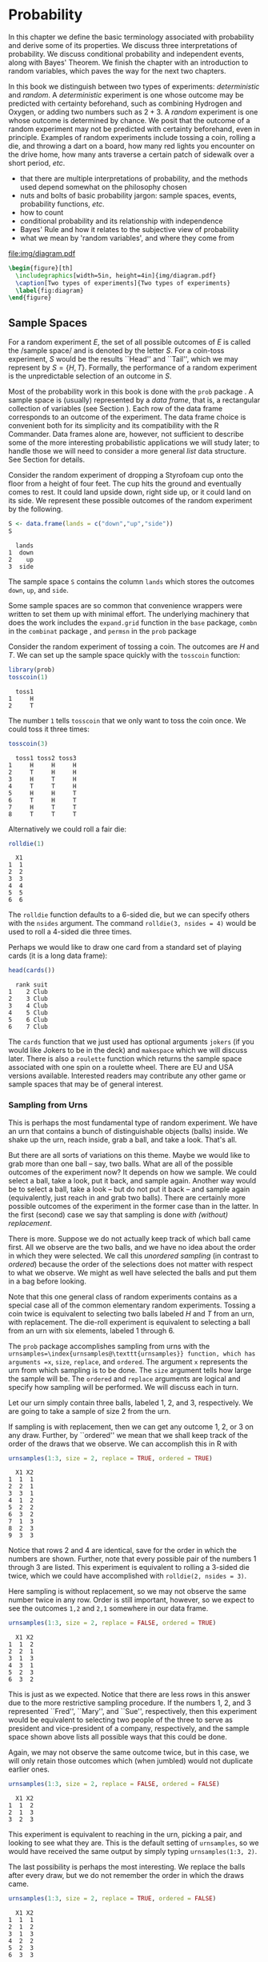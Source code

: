 #+STARTUP: indent

* Probability
\label{cha:Probability}

#+latex: \noindent 
In this chapter we define the basic terminology associated with probability and derive some of its properties. We discuss three interpretations of probability. We discuss conditional probability and independent events, along with Bayes' Theorem. We finish the chapter with an introduction to random variables, which paves the way for the next two chapters.

In this book we distinguish between two types of experiments: /deterministic/ and /random/. A /deterministic/ experiment is one whose outcome may be predicted with certainty beforehand, such as combining Hydrogen and Oxygen, or adding two numbers such as \(2+3\). A /random/ experiment is one whose outcome is determined by chance. We posit that the outcome of a random experiment may not be predicted with certainty beforehand, even in principle. Examples of random experiments include tossing a coin, rolling a die, and throwing a dart on a board, how many red lights you encounter on the drive home, how many ants traverse a certain patch of sidewalk over a short period, /etc/.

#+latex: \paragraph*{What do I want them to know?}

- that there are multiple interpretations of probability, and the methods used depend somewhat on the philosophy chosen 
- nuts and bolts of basic probability jargon: sample spaces, events, probability functions, /etc/.
- how to count
- conditional probability and its relationship with independence
- Bayes' Rule and how it relates to the subjective view of probability
- what we mean by 'random variables', and where they come from


#+begin_src R :exports none :results graphics silent :file img/diagram.pdf
require(diagram)
par(mex = 0.2, cex = 0.5)
openplotmat(frame.plot=TRUE)
straightarrow(from = c(0.46,0.74), to = c(0.53,0.71), arr.pos = 1)
straightarrow(from = c(0.3,0.65), to = c(0.3,0.51), arr.pos = 1)
textellipse(mid = c(0.74,0.55), box.col = grey(0.95), 
  radx = 0.24, rady = 0.22, 
  lab = c(expression(bold(underline(DETERMINISTIC))), 
          expression(2*H[2]+O[2] %->% H[2]*O), "3 + 4 = 7"), cex = 2 )
textrect(mid = c(0.3, 0.75), radx = 0.15, rady = 0.1, 
  lab = c(expression(bold(Experiments))), cex = 2 )
textellipse(mid = c(0.29,0.25), box.col = grey(0.95), 
  radx = 0.27, rady = 0.22, lab = c(expression(bold(underline(RANDOM))), 
  "toss coin, roll die", "count ants on sidewalk", "measure rainfall" ), 
  cex = 2 )
#+end_src

#+results[5e9c57d9e4ae8cd0be3dec799e9ec65282c838d6]:
[[file:img/diagram.pdf]]

#+begin_src latex 
  \begin{figure}[th]
    \includegraphics[width=5in, height=4in]{img/diagram.pdf}
    \caption[Two types of experiments]{Two types of experiments}
    \label{fig:diagram}
  \end{figure}
#+end_src


** Sample Spaces
\label{sec:Sample-Spaces}

For a random experiment \(E\), the set of all possible outcomes of \(E\) is called the /sample space/\index{sample space} and is denoted by the letter \(S\). For a coin-toss experiment, \(S\) would be the results ``Head'' and ``Tail'', which we may represent by \( S = \{H,T \} \). Formally, the performance of a random experiment is the unpredictable selection of an outcome in \(S\).

#+latex: \paragraph*{How to do it with \textsf{R}}

Most of the probability work in this book is done with the =prob= package \cite{Kernsprob}. A sample space is (usually) represented by a /data frame/, that is, a rectangular collection of variables (see Section \ref{sub:Multivariate-Data}). Each row of the data frame corresponds to an outcome of the experiment. The data frame choice is convenient both for its simplicity and its compatibility with the \textsf{R} Commander. Data frames alone are, however, not sufficient to describe some of the more interesting probabilistic applications we will study later; to handle those we will need to consider a more general /list/ data structure. See Section \ref{sub:howto-ps-objects} for details.

#+latex: \begin{example}
Consider the random experiment of dropping a Styrofoam cup onto the floor from a height of four feet. The cup hits the ground and eventually comes to rest. It could land upside down, right side up, or it could land on its side. We represent these possible outcomes of the random experiment by the following.

#+begin_src R :exports both :results output pp  
S <- data.frame(lands = c("down","up","side"))
S
#+end_src

#+results[f0fed454d1cb899b4e64684c68cdba5aeed563b8]:
:   lands
: 1  down
: 2    up
: 3  side


The sample space =S= contains the column =lands= which stores the outcomes =down=, =up=, and =side=. 

#+latex: \end{example}

Some sample spaces are so common that convenience wrappers were written to set them up with minimal effort. The underlying machinery that does the work includes the =expand.grid= function in the =base= package, =combn= in the =combinat= package \cite{combinat}, and =permsn= in the =prob= package
#+latex: \footnote{The seasoned \textsf{R} user can get the job done without the convenience wrappers. I encourage the beginner to use them to get started, but I also recommend that introductory students wean themselves as soon as possible. The wrappers were designed for ease and intuitive use, not for speed or efficiency.}.
Consider the random experiment of tossing a coin. The outcomes are \(H\) and \(T\). We can set up the sample space quickly with the =tosscoin= function:

#+begin_src R :exports both :results output pp  
library(prob)
tosscoin(1)
#+end_src

#+results[616ed8822afe5464ba40bf4373809277c9d07e17]:
:   toss1
: 1     H
: 2     T


The number =1= tells =tosscoin= that we only want to toss the coin once. We could toss it three times: 

#+begin_src R :exports both :results output pp  
tosscoin(3)
#+end_src

#+results[c9cf40591aec3a9c8b8ed9ffd834b58fb8dbb241]:
:   toss1 toss2 toss3
: 1     H     H     H
: 2     T     H     H
: 3     H     T     H
: 4     T     T     H
: 5     H     H     T
: 6     T     H     T
: 7     H     T     T
: 8     T     T     T


Alternatively we could roll a fair die: 

#+begin_src R :exports both :results output pp  
rolldie(1) 
#+end_src

#+results[c64756d383996117209e861ad1da0fc18030337f]:
:   X1
: 1  1
: 2  2
: 3  3
: 4  4
: 5  5
: 6  6


The =rolldie= function defaults to a 6-sided die, but we can specify others with the =nsides= argument. The command =rolldie(3, nsides = 4)= would be used to roll a 4-sided die three times.

Perhaps we would like to draw one card from a standard set of playing cards (it is a long data frame):

#+begin_src R :exports both :results output pp
head(cards()) 
#+end_src

#+results[fb1bbd5eac32f4a8277824ccc8122a50ea2896da]:
:   rank suit
: 1    2 Club
: 2    3 Club
: 3    4 Club
: 4    5 Club
: 5    6 Club
: 6    7 Club


The =cards= function that we just used has optional arguments =jokers= (if you would like Jokers to be in the deck) and =makespace= which we will discuss later. There is also a =roulette= function which returns the sample space associated with one spin on a roulette wheel. There are EU and USA versions available. Interested readers may contribute any other game or sample spaces that may be of general interest.

*** Sampling from Urns
\label{sub:sampling-from-urns}

This is perhaps the most fundamental type of random experiment. We have an urn that contains a bunch of distinguishable objects (balls) inside. We shake up the urn, reach inside, grab a ball, and take a look. That's all.

But there are all sorts of variations on this theme. Maybe we would like to grab more than one ball -- say, two balls. What are all of the possible outcomes of the experiment now? It depends on how we sample. We could select a ball, take a look, put it back, and sample again. Another way would be to select a ball, take a look -- but do not put it back -- and sample again (equivalently, just reach in and grab two balls). There are certainly more possible outcomes of the experiment in the former case than in the latter. In the first (second) case we say that sampling is done /with (without) replacement/.

There is more. Suppose we do not actually keep track of which ball came first. All we observe are the two balls, and we have no idea about the order in which they were selected. We call this /unordered sampling/ (in contrast to /ordered/) because the order of the selections does not matter with respect to what we observe. We might as well have selected the balls and put them in a bag before looking.

Note that this one general class of random experiments contains as a special case all of the common elementary random experiments. Tossing a coin twice is equivalent to selecting two balls labeled \(H\) and \(T\) from an urn, with replacement. The die-roll experiment is equivalent to selecting a ball from an urn with six elements, labeled 1 through 6.

#+latex: \paragraph*{How to do it with \textsf{R}} 

The =prob= package accomplishes sampling from urns with the =urnsamples=\index{urnsamples@\texttt{urnsamples}} function, which has arguments =x=, =size=, =replace=, and =ordered=. The argument =x= represents the urn from which sampling is to be done. The =size= argument tells how large the sample will be. The =ordered= and =replace= arguments are logical and specify how sampling will be performed. We will discuss each in turn.

#+latex: \begin{example}\label{exa:sample-urn-two-from-three}
Let our urn simply contain three balls, labeled 1, 2, and 3, respectively. We are going to take a sample of size 2 from the urn. 

#+latex: \paragraph*{Ordered, With Replacement}

If sampling is with replacement, then we can get any outcome 1, 2, or 3 on any draw. Further, by ``ordered'' we mean that we shall keep track of the order of the draws that we observe. We can accomplish this in \textsf{R} with

#+begin_src R :exports both :results output pp  
urnsamples(1:3, size = 2, replace = TRUE, ordered = TRUE)
#+end_src

#+results[d607c4093ba224a80a91bf8a118dc90c81f79889]:
#+begin_example
  X1 X2
1  1  1
2  2  1
3  3  1
4  1  2
5  2  2
6  3  2
7  1  3
8  2  3
9  3  3
#+end_example

 

Notice that rows 2 and 4 are identical, save for the order in which the numbers are shown. Further, note that every possible pair of the numbers 1 through 3 are listed. This experiment is equivalent to rolling a 3-sided die twice, which we could have accomplished with =rolldie(2, nsides = 3)=.

#+latex: \paragraph*{Ordered, Without Replacement}

Here sampling is without replacement, so we may not observe the same number twice in any row. Order is still important, however, so we expect to see the outcomes =1,2= and =2,1= somewhere in our data frame. 

#+begin_src R :exports both :results output pp   
urnsamples(1:3, size = 2, replace = FALSE, ordered = TRUE)
#+end_src 

#+results[99c47070fe8eae648996315942541d468a02a2cf]:
:   X1 X2
: 1  1  2
: 2  2  1
: 3  1  3
: 4  3  1
: 5  2  3
: 6  3  2

This is just as we expected. Notice that there are less rows in this answer due to the more restrictive sampling procedure. If the numbers 1, 2, and 3 represented ``Fred'', ``Mary'', and ``Sue'', respectively, then this experiment would be equivalent to selecting two people of the three to serve as president and vice-president of a company, respectively, and the sample space shown above lists all possible ways that this could be done.

#+latex: \paragraph*{Unordered, Without Replacement}

Again, we may not observe the same outcome twice, but in this case, we will only retain those outcomes which (when jumbled) would not duplicate earlier ones. 

#+begin_src R :exports both :results output pp   
urnsamples(1:3, size = 2, replace = FALSE, ordered = FALSE) 
#+end_src 

#+results[790897ef02e65b348e3ed87f03af2e7f43eca25f]:
:   X1 X2
: 1  1  2
: 2  1  3
: 3  2  3

This experiment is equivalent to reaching in the urn, picking a pair, and looking to see what they are. This is the default setting of =urnsamples=, so we would have received the same output by simply typing =urnsamples(1:3, 2)=.

#+latex: \paragraph*{Unordered, With Replacement}

The last possibility is perhaps the most interesting. We replace the balls after every draw, but we do not remember the order in which the draws came. 

#+begin_src R :exports both :results output pp   
urnsamples(1:3, size = 2, replace = TRUE, ordered = FALSE) 
#+end_src 

#+results[1765de47fbf1efc588c33260b308483c1db2f605]:
:   X1 X2
: 1  1  1
: 2  1  2
: 3  1  3
: 4  2  2
: 5  2  3
: 6  3  3

We may interpret this experiment in a number of alternative ways. One way is to consider this as simply putting two 3-sided dice in a cup, shaking the cup, and looking inside -- as in a game of /Liar's Dice/, for instance. Each row of the sample space is a potential pair we could observe. Another way is to view each outcome as a separate method to distribute two identical golf balls into three boxes labeled 1, 2, and 3. Regardless of the interpretation, =urnsamples= lists every possible way that the experiment can conclude.

#+latex: \end{example}
Note that the urn does not need to contain numbers; we could have just as easily taken our urn to be =x = c("Red","Blue","Green")=. But, there is an \textbf{important} point to mention before proceeding. Astute readers will notice that in our example, the balls in the urn were \textit{distinguishable} in the sense that each had a unique label to distinguish it from the others in the urn. A natural question would be, ``What happens if your urn has indistinguishable elements, for example, what if =x = c("Red","Red","Blue")=?'' The answer is that =urnsamples= behaves as if each ball in the urn is distinguishable, regardless of its actual contents. We may thus imagine that while there are two red balls in the urn, the balls are such that we can tell them apart (in principle) by looking closely enough at the imperfections on their
surface.

In this way, when the =x= argument of =urnsamples= has repeated elements, the resulting sample space may appear to be =ordered = TRUE= even when, in fact, the call to the function was =urnsamples(..., ordered = FALSE)=. Similar remarks apply for the =replace= argument. 

** Events
\label{sec:Events}

An /event/\index{event} \(A\) is merely a collection of outcomes, or in other words, a subset of the sample space
#+latex: \footnote{This naive definition works for finite or countably infinite sample spaces, but is inadequate for sample spaces in general. In this book, we will not address the subtleties that arise, but will refer the interested reader to any text on advanced probability or measure theory.}.
After the performance of a random experiment \(E\) we say that the event \(A\) /occurred/ if the experiment's outcome belongs to \(A\). We say that a bunch of events \(A_{1}\), \(A_{2}\), \(A_{3}\), ... are /mutually exclusive/\index{mutually exclusive} or /disjoint/ if \(A_{i}\cap A_{j}=\emptyset\) for any distinct pair \(A_{i}\neq A_{j}\). For instance, in the coin-toss experiment the events \( A = \{ \mbox{Heads} \}\) and \( B = \{ \mbox{Tails} \} \) would be mutually exclusive. Now would be a good time to review the algebra of sets in Appendix \ref{sec:The-Algebra-of}.

#+latex: \paragraph*{How to do it with \textsf{R}}

Given a data frame sample/probability space =S=, we may extract rows using the =[]= operator: 

#+begin_src R :exports both :results output pp   
S <- tosscoin(2, makespace = TRUE) 
S[1:3, ] 
#+end_src

#+results[ee3b251efa5d56afd8cca49501ca92406e6a01c3]:
:   toss1 toss2 probs
: 1     H     H  0.25
: 2     T     H  0.25
: 3     H     T  0.25

#+begin_src R :exports both :results output pp   
S[c(2,4), ] 
#+end_src

#+results[b2b7901e850d71680bee1c70b804fd039560be0a]:
:   toss1 toss2 probs
: 2     T     H  0.25
: 4     T     T  0.25

and so forth. We may also extract rows that satisfy a logical expression using the =subset= function, for instance 

#+begin_src R :exports code :results silent
S <- cards() 
#+end_src 

#+results[16c7bc5f4ce6873c0fdb04d8adc8d1466784673a]:

#+begin_src R :exports both :results output pp  
subset(S, suit == "Heart") 
#+end_src 

#+results[a78808d9f1213a58933adbbfab0e792bd6bf9bc9]:
#+begin_example
   rank  suit
27    2 Heart
28    3 Heart
29    4 Heart
30    5 Heart
31    6 Heart
32    7 Heart
33    8 Heart
34    9 Heart
35   10 Heart
36    J Heart
37    Q Heart
38    K Heart
39    A Heart
#+end_example

#+begin_src R :exports both :results output pp  
subset(S, rank %in% 7:9)
#+end_src

#+results[995c22530ca8f4c5a441b37272cd8958485a2980]:
#+begin_example
   rank    suit
6     7    Club
7     8    Club
8     9    Club
19    7 Diamond
20    8 Diamond
21    9 Diamond
32    7   Heart
33    8   Heart
34    9   Heart
45    7   Spade
46    8   Spade
47    9   Spade
#+end_example

We could continue indefinitely. Also note that mathematical expressions are allowed: 

#+begin_src R :exports both :results output pp   
subset(rolldie(3), X1+X2+X3 > 16) 
#+end_src

#+results[30a2bbb6156c5bb50c0d91d236885c0232bbeff5]:
:     X1 X2 X3
: 180  6  6  5
: 210  6  5  6
: 215  5  6  6
: 216  6  6  6

*** Functions for Finding Subsets

It does not take long before the subsets of interest become complicated to specify. Yet the main idea remains: we have a particular logical condition to apply to each row. If the row satisfies the condition, then it should be in the subset. It should not be in the subset otherwise. The ease with which the condition may be coded depends of course on the question being asked. Here are a few functions to get started.

#+latex: \paragraph*{The \texttt{\%in\%} function}

The function =%in%= helps to learn whether each value of one vector lies somewhere inside another vector. 

#+begin_src R :exports both :results output pp  
x <- 1:10 
y <- 8:12 
y %in% x
#+end_src 

#+results[49ae324719beb301b44590f607fa2cccc50c09fe]:
: [1]  TRUE  TRUE  TRUE FALSE FALSE

Notice that the returned value is a vector of length 5 which tests whether each element of =y= is in =x=, in turn.

#+latex: \paragraph*{The \texttt{isin} function}

It is more common to want to know whether the /whole/ vector =y= is in =x=. We can do this with the =isin= function. 

#+begin_src R :exports both :results output pp   
isin(x,y) 
#+end_src

#+results[38ea9c9cf5ab50f736fd57a1ab73c2dcd611e83c]:
: [1] FALSE

Of course, one may ask why we did not try something like =all(y %in% x)=, which would give a single result, =TRUE=. The reason is that the answers are different in the case that =y= has repeated values. Compare: 

#+begin_src R :exports code :results silent
x <- 1:10 
y <- c(3,3,7) 
#+end_src 

#+results[7924569f0a3bf447f4de20aff60ba717292190d8]:

#+begin_src R :exports both :results output pp   
all(y %in% x)
isin(x,y) 
#+end_src 

#+results[f4f4a1d5dcc7c94f5195f12cbff742f7f0090a4b]:
: [1] TRUE
: [1] FALSE

The reason for the above is of course that =x= contains the value 3, but =x= does not have /two/ 3's. The difference is important when rolling multiple dice, playing cards, /etc/. Note that there is an optional argument =ordered= which tests whether the elements of =y= appear in =x= in the order in which they are appear in =y=. The consequences are 

#+begin_src R :exports both :results output pp   
isin(x, c(3,4,5), ordered = TRUE) 
isin(x, c(3,5,4), ordered = TRUE) 
#+end_src 

#+results[e4a7ecf45d3b03cb3d7690db06d6a9fd9cd96b19]:
: [1] TRUE
: [1] FALSE

The connection to probability is that have a data frame sample space and we would like to find a subset of that space. A =data.frame= method was written for =isin= that simply applies the function to each row of the data frame. We can see the method in action with the following: 

#+begin_src R :exports both :results output pp  
S <- rolldie(4) 
subset(S, isin(S, c(2,2,6), ordered = TRUE)) 
#+end_src

#+results[a949d3d0b9e7061ec47d49d23984263b390300e1]:
#+begin_example
     X1 X2 X3 X4
188   2  2  6  1
404   2  2  6  2
620   2  2  6  3
836   2  2  6  4
1052  2  2  6  5
1088  2  2  1  6
1118  2  1  2  6
1123  1  2  2  6
1124  2  2  2  6
1125  3  2  2  6
1126  4  2  2  6
1127  5  2  2  6
1128  6  2  2  6
1130  2  3  2  6
1136  2  4  2  6
1142  2  5  2  6
1148  2  6  2  6
1160  2  2  3  6
1196  2  2  4  6
1232  2  2  5  6
1268  2  2  6  6
#+end_example

There are a few other functions written to find useful subsets, namely, =countrep= and =isrep=. Essentially these were written to test for (or count) a specific number of designated values in outcomes. See the documentation for details.

*** Set Union, Intersection, and Difference

Given subsets \(A\) and \(B\), it is often useful to manipulate them in an algebraic fashion. To this end, we have three set operations at our disposal: union, intersection, and difference. Below is a table that summarizes the pertinent information about these operations.

|--------------+---------------------+-----------------------+------------------|
| Name         | Denoted             | Defined by elements   | Code             |
|--------------+---------------------+-----------------------+------------------|
| Union        | \(A\cup B\)           | in \(A\) or \(B\) or both | =union(A,B)=     |
| Intersection | \(A\cap B\)           | in both \(A\) and \(B\)   | =intersect(A,B)= |
| Difference   | \(A\textbackslash B\) | in \(A\) but not in \(B\) | =setdiff(A,B)=   |
|--------------+---------------------+-----------------------+------------------|


Some examples follow. 

#+begin_src R :exports code :results silent
S <- cards() 
A <- subset(S, suit == "Heart") 
B <- subset(S, rank %in% 7:9)
#+end_src 

#+results[9d5b7b5abc4225788be787d33d0326c328971e0d]:

We can now do some set algebra: 

#+begin_src R :exports both :results output pp  
union(A,B)
#+end_src 

#+results[41f280575364335cf42718ea7fe730125545dbb3]:
#+begin_example
   rank    suit
6     7    Club
7     8    Club
8     9    Club
19    7 Diamond
20    8 Diamond
21    9 Diamond
27    2   Heart
28    3   Heart
29    4   Heart
30    5   Heart
31    6   Heart
32    7   Heart
33    8   Heart
34    9   Heart
35   10   Heart
36    J   Heart
37    Q   Heart
38    K   Heart
39    A   Heart
45    7   Spade
46    8   Spade
47    9   Spade
#+end_example

#+begin_src R :exports both :results output pp  
intersect(A,B)
#+end_src 

#+results[971fcf32342228b51443f2531b9b98322ccb677a]:
:    rank  suit
: 32    7 Heart
: 33    8 Heart
: 34    9 Heart

#+begin_src R :exports both :results output pp  
setdiff(A,B)
#+end_src

#+results[090704364a3fe745f2d5a3176107d1c19b6ab120]:
#+begin_example
   rank  suit
27    2 Heart
28    3 Heart
29    4 Heart
30    5 Heart
31    6 Heart
35   10 Heart
36    J Heart
37    Q Heart
38    K Heart
39    A Heart
#+end_example

#+begin_src R :exports both :results output pp  
setdiff(B,A) 
#+end_src 

#+results[716ff8703aa84731894ed2a9fc66a6861c945484]:
#+begin_example
   rank    suit
6     7    Club
7     8    Club
8     9    Club
19    7 Diamond
20    8 Diamond
21    9 Diamond
45    7   Spade
46    8   Spade
47    9   Spade
#+end_example

Notice that =setdiff= is not symmetric. Further, note that we can calculate the /complement/ of a set \(A\), denoted \(A^{c}\) and defined to be the elements of \(S\) that are not in \(A\) simply with =setdiff(S,A)=. There have been methods written for =intersect=, =setdiff=, =subset=, and =union= in the case that the input objects are of class =ps=. See Section \ref{sub:howto-ps-objects}.

#+latex: \begin{note}

When the =prob= package loads you will notice a message: ``\texttt{The following object(s) are masked from package:base: intersect, setdiff,}''. The reason for this message is that there already exist methods for the functions =intersect=, =setdiff=, =subset=, and =union= in the =base= package which ships with \textsf{R}. However, these methods were designed for when the arguments are vectors of the same mode. Since we are manipulating sample spaces which are data frames and lists, it was necessary to write methods to handle those cases as well. When the =prob= package is loaded, \textsf{R} recognizes that there are multiple versions of the same function in the search path and acts to shield the new definitions from the existing ones. But there is no cause for alarm, thankfully, because the =prob= functions have been carefully defined to match the usual =base= package definition in the case that the arguments are vectors. 

#+latex: \end{note}

** Model Assignment
\label{sec:Interpreting-Probabilities}

Let us take a look at the coin-toss experiment more closely. What do we mean when we say ``the probability of Heads'' or write \(\P(\mbox{Heads})\)? Given a coin and an itchy thumb, how do we go about finding what \(\P(\mbox{Heads})\) should be?

*** The Measure Theory Approach

This approach states that the way to handle \(\P(\mbox{Heads})\) is to define a mathematical function, called a /probability measure/, on the sample space. Probability measures satisfy certain axioms (to be introduced later) and have special mathematical properties, so not just any mathematical function will do. But in any given physical circumstance there are typically all sorts of probability measures from which to choose, and it is left to the experimenter to make a reasonable choice -- one usually based on considerations of objectivity. For the tossing coin example, a valid probability measure assigns probability \(p\) to the event \( \{ \mbox{Heads} \} \), where \(p\) is some number \(0\leq p\leq1\). An experimenter that wishes to incorporate the symmetry of the coin would choose \(p=1/2\) to balance the likelihood of \( \{\mbox{Heads} \} \) and \( \{ \mbox{Tails} \} \).

Once the probability measure is chosen (or determined), there is not much left to do. All assignments of probability are made by the probability function, and the experimenter needs only to plug the event \(\{ \mbox{Heads} \}\) into to the probability function to find \(\P(\mbox{Heads})\). In this way, the probability of an event is simply a calculated value, nothing more, nothing less. Of course this is not the whole story; there are many theorems and consequences associated with this approach that will keep us occupied for the remainder of this book. The approach is called /measure theory/ because the measure (probability) of a set (event) is associated with how big it is (how likely it is to occur).

The measure theory approach is well suited for situations where there is symmetry to the experiment, such as flipping a balanced coin or spinning an arrow around a circle with well-defined pie slices. It is also handy because of its mathematical simplicity, elegance, and flexibility. There are literally volumes of information that one can prove about probability measures, and the cold rules of mathematics allow us to analyze intricate probabilistic problems with vigor. 

The large degree of flexibility is also a disadvantage, however. When symmetry fails it is not always obvious what an ``objective'' choice of probability measure should be; for instance, what probability should we assign to \( \{ \mbox{Heads} \} \) if we spin the coin rather than flip it? (It is not \(1/2\).) Furthermore, the mathematical rules are restrictive when we wish to incorporate subjective knowledge into the model, knowledge which changes over time and depends on the experimenter, such as personal knowledge about the properties of the specific coin being flipped, or of the person doing the flipping.

The mathematician who revolutionized this way to do probability theory was Andrey Kolmogorov, who published a landmark monograph in 1933. See [[http://www-history.mcs.st-andrews.ac.uk/Mathematicians/Kolmogorov.html][here]] for more information.

*** Relative Frequency Approach

This approach states that the way to determine \(\P(\mbox{Heads})\) is to flip the coin repeatedly, in exactly the same way each time. Keep a tally of the number of flips and the number of Heads observed. Then a good approximation to \(\P(\mbox{Heads})\) will be

\begin{equation} 
\P(\mbox{Heads})\approx\frac{\mbox{number of observed Heads}}{\mbox{total number of flips}}.
\end{equation}


The mathematical underpinning of this approach is the celebrated *Law of Large Numbers* which may be loosely described as follows. Let \(E\) be a random experiment in which the event \(A\) either does or does not occur. Perform the experiment repeatedly, in an identical manner, in such a way that the successive experiments do not influence each other. After each experiment, keep a running tally of whether or not the event \(A\) occurred. Let \(S_{n}\) count the number of times that \(A\) occurred in the \(n\) experiments. Then the law of large numbers says that 

\begin{equation}
\frac{S_{n}}{n}\to\P(A)\mbox{ as }n\to\infty.
\end{equation}


As the reasoning goes, to learn about the probability of an event \(A\) we need only repeat the random experiment to get a reasonable estimate of the probability's value, and if we are not satisfied with our estimate then we may simply repeat the experiment more times all the while confident that with more and more experiments our estimate will stabilize to the true value. 

The frequentist approach is good because it is relatively light on assumptions and does not worry about symmetry or claims of objectivity like the measure-theoretic approach does. It is perfect for the spinning coin experiment. One drawback to the method is that one can never know the exact value of a probability, only a long-run approximation. It also does not work well with experiments that can not be repeated indefinitely, say, the probability that it will rain today, the chances that you get will get an A in your Statistics class, or the probability that the world is destroyed by nuclear war.

This approach was espoused by Richard von Mises in the early twentieth century, and some of his main ideas were incorporated into the measure theory approach. See [[http://www-history.mcs.st-andrews.ac.uk/Biographies/Mises.html][here]] for more.

*** The Subjective Approach

The subjective approach interprets probability as the experimenter's /degree of belief/ that the event will occur. The estimate of the probability of an event is based on the totality of the individual's knowledge at the time. As new information becomes available, the estimate is modified accordingly to best reflect his/her current knowledge. The method by which the probabilities are updated is commonly done with Bayes' Rule, discussed in Section \ref{sec:Bayes'-Rule}. 

So for the coin toss example, a person may have \(\P(\mbox{Heads})=1/2\) in the absence of additional information. But perhaps the observer knows additional information about the coin or the thrower that would shift the probability in a certain direction. For instance, parlor magicians may be trained to be quite skilled at tossing coins, and some are so skilled that they may toss a fair coin and get nothing but Heads, indefinitely. I have /seen/ this. It was similarly claimed in /Bringing Down the House/ \cite{Mezrich2003} that MIT students were accomplished enough with cards to be able to cut a deck to the same location, every single time. In such cases, one clearly should use the additional information to assign \(\P(\mbox{Heads})\) away from the symmetry value of \(1/2\).

This approach works well in situations that cannot be repeated indefinitely, for example, to assign your probability that you will get an A in this class, the chances of a devastating nuclear war, or the likelihood that a cure for the common cold will be discovered.

The roots of subjective probability reach back a long time. See [[http://en.wikipedia.org/wiki/Subjective_probability][here]] for a short discussion and links to references about the subjective approach.

*** Equally Likely Model (ELM)

We have seen several approaches to the assignment of a probability model to a given random experiment and they are very different in their underlying interpretation. But they all cross paths when it comes to the equally likely model which assigns equal probability to all elementary outcomes of the experiment.

The ELM appears in the measure theory approach when the experiment boasts symmetry of some kind. If symmetry guarantees that all outcomes have equal ``size'', and if outcomes with equal ``size'' should get the same probability, then the ELM is a logical objective choice for the experimenter. Consider the balanced 6-sided die, the fair coin, or the dart board with equal-sized wedges.

The ELM appears in the subjective approach when the experimenter resorts to indifference or ignorance with respect to his/her knowledge of the outcome of the experiment. If the experimenter has no prior knowledge to suggest that (s)he prefer Heads over Tails, then it is reasonable for the him/her to assign equal subjective probability to both possible outcomes.

The ELM appears in the relative frequency approach as a fascinating fact of Nature: when we flip balanced coins over and over again, we observe that the proportion of times that the coin comes up Heads tends to \(1/2\). Of course if we assume that the measure theory applies then we can prove that the sample proportion must tend to 1/2 as expected, but that is putting the cart before the horse, in a manner of speaking.

The ELM is only available when there are finitely many elements in the sample space.

#+latex: \paragraph*{How to do it with \textsf{R}}

In the =prob= package, a probability space is an object of outcomes =S= and a vector of probabilities (called =probs=) with entries that correspond to each outcome in =S=. When =S= is a data frame, we may simply add a column called =probs= to =S= and we will be finished; the probability space will simply be a data frame which we may call =S=. In the case that S is a list, we may combine the =outcomes= and =probs= into a larger list, =space=; it will have two components: =outcomes= and =probs=. The only requirements we need are for the entries of =probs= to be nonnegative and =sum(probs)= to be one.

To accomplish this in \textsf{R}, we may use the =probspace= function. The general syntax is =probspace(x, probs)=, where =x= is a sample space of outcomes and =probs= is a vector (of the same length as the number of outcomes in =x=). The specific choice of =probs= depends on the context of the problem, and some examples follow to demonstrate some of the more common choices. 

#+latex: \begin{example}
The Equally Likely Model asserts that every outcome of the sample space has the same probability, thus, if a sample space has \(n\) outcomes, then =probs= would be a vector of length \(n\) with identical entries \(1/n\). The quickest way to generate =probs= is with the =rep= function. We will start with the experiment of rolling a die, so that \(n=6\). We will construct the sample space, generate the =probs= vector, and put them together with =probspace=. 

#+begin_src R :exports both :results output pp   
outcomes <- rolldie(1) 
p <- rep(1/6, times = 6) 
probspace(outcomes, probs = p) 
#+end_src 

#+results[79b5ec80c3d23fea1bee7d0f345e6b9c45e06625]:
:   X1     probs
: 1  1 0.1666667
: 2  2 0.1666667
: 3  3 0.1666667
: 4  4 0.1666667
: 5  5 0.1666667
: 6  6 0.1666667

The =probspace= function is designed to save us some time in many of the most common situations. For example, due to the especial simplicity of the sample space in this case, we could have achieved the same result with only (note the name change for the first column) 

#+begin_src R :exports both :results output pp   
probspace(1:6, probs = p) 
#+end_src 

#+results[87c2154e3def1ca174d199609eafdeb7619e2f5c]:
:   x     probs
: 1 1 0.1666667
: 2 2 0.1666667
: 3 3 0.1666667
: 4 4 0.1666667
: 5 5 0.1666667
: 6 6 0.1666667

Further, since the equally likely model plays such a fundamental role in the study of probability the =probspace= function will assume that the equally model is desired if no =probs= are specified. Thus, we get the same answer with only 

#+begin_src R :exports both :results output pp   
probspace(1:6) 
#+end_src 

#+results[08539aee4d095be019a2c8a120a77c956a56dfb9]:
:   x     probs
: 1 1 0.1666667
: 2 2 0.1666667
: 3 3 0.1666667
: 4 4 0.1666667
: 5 5 0.1666667
: 6 6 0.1666667

And finally, since rolling dice is such a common experiment in probability classes, the =rolldie= function has an additional logical argument =makespace= that will add a column of equally likely =probs= to the generated sample space: 

#+begin_src R :exports both :results output pp   
rolldie(1, makespace = TRUE)
#+end_src 

#+results[c6d093b907edb3ae1c83d6a31533672e26371535]:
:   X1     probs
: 1  1 0.1666667
: 2  2 0.1666667
: 3  3 0.1666667
: 4  4 0.1666667
: 5  5 0.1666667
: 6  6 0.1666667

\noindent or just =rolldie(1, TRUE)=. Many of the other sample space functions (=tosscoin=, =cards=, =roulette=, \textit{etc}.) have similar =makespace= arguments. Check the documentation for details.

#+latex: \end{example}

One sample space function that does NOT have a =makespace= option is the =urnsamples= function. This was intentional. The reason is that under the varied sampling assumptions the outcomes in the respective sample spaces are NOT, in general, equally likely. It is important for the user to carefully consider the experiment to decide whether or not the outcomes are equally likely and then use =probspace= to assign the model.

#+latex: \begin{example}
\label{exa:unbalanced-coin}\textbf{An unbalanced coin.} While the =makespace= argument to =tosscoin= is useful to represent the tossing of a /fair/ coin, it is not always appropriate. For example, suppose our coin is not perfectly balanced, for instance, maybe the ``\(H\)'' side is somewhat heavier such that the chances of a \(H\) appearing in a single toss is 0.70 instead of 0.5. We may set up the probability space with 

#+begin_src R :exports both :results output pp   
probspace(tosscoin(1), probs = c(0.70, 0.30)) 
#+end_src 

#+results[1e3082836de96b1a961e235dad364bc636f1eefd]:
:   toss1 probs
: 1     H   0.7
: 2     T   0.3

The same procedure can be used to represent an unbalanced die, roulette wheel, \textit{etc}.

#+latex: \end{example}

*** Words of Warning

It should be mentioned that while the splendour of \textsf{R} is uncontested,  it, like everything else, has limits both with respect to the sample/probability spaces it can manage and with respect to the finite accuracy of the representation of most numbers (see the \textsf{R} FAQ 7.31). When playing around with probability, one may be tempted to set up a probability space for tossing 100 coins or rolling 50 dice in an attempt to answer some scintillating question. (Bear in mind: rolling a die just 9 times has a sample space with over /10 million/ outcomes.)

Alas, even if there were enough RAM to barely hold the sample space (and there were enough time to wait for it to be generated), the infinitesimal probabilities that are associated with /so many/ outcomes make it difficult for the underlying machinery to handle reliably. In some cases, special algorithms need to be called just to give something
that holds asymptotically. User beware.

** Properties of Probability
\label{sec:Properties-of-Probability}

*** Probability Functions
\label{sub:Probability-Functions}

A /probability function/ is a rule that associates with each event \(A\) of the sample space a unique number \(\P(A)=p\), called the /probability of/ \(A\). Any probability function \(\P\) satisfies the following three Kolmogorov Axioms: 

\begin{ax}
\label{ax:prob-nonnegative}\(\P(A)\geq0\) for any event \(A\subset S\).
\end{ax}

\begin{ax}
\label{ax:total-mass-one}\(\P(S)=1\).
\end{ax}

\begin{ax}
\label{ax:countable-additivity}If the events \(A_{1}\), \(A_{2}\),
\(A_{3}\)... are disjoint then

\begin{equation}
\P\left(\bigcup_{i=1}^{n}A_{i}\right)=\sum_{i=1}^{n}\P(A_{i})\mbox{ for every }n,
\end{equation}

and furthermore,

\begin{equation}
\P\left(\bigcup_{i=1}^{\infty}A_{i}\right)=\sum_{i=1}^{\infty}\P(A_{i}).
\end{equation}

\end{ax}

The intuition behind the axioms goes like this: first, the probability of an event should never be negative. Second, since the sample space contains all possible outcomes, its probability should be one, or 100%. The last axiom may look intimidating but it simply means that in a sequence of disjoint events (in other words, sets that do not overlap), the total probability (measure) should equal the sum of its parts. For example, the chance of rolling a 1 or a 2 on a die should be the chance of rolling a 1 plus the chance of rolling a 2.

*** Properties

For any events \(A\) and \(B\),

1. \(\P(A^{c})=1-\P(A)\).\label{enu:prop-prob-complement} 

  \begin{proof}
  Since \(A\cup A^{c}=S\) and \(A\cap A^{c}=\emptyset\), we have
  \[
  1=\P(S)=\P(A\cup A^{c})=\P(A)+\P(A^{c}).
  \]
  \end{proof}

1. \(\P(\emptyset)=0\).

  \begin{proof}
  Note that \(\emptyset=S^{c}\), and use Property 1.
  \end{proof}

1. If \(A\subset B\) , then \(\P(A)\leq\P(B)\).

  \begin{proof}
  Write \(B=A\cup\left(B\cap A^{c}\right)\), and notice that \(A\cap\left(B\cap A^{c}\right)=\emptyset\); thus
  \[
  \P(B)=\P(A\cup\left(B\cap A^{c}\right))=\P(A)+\P\left(B\cap A^{c}\right)\geq\P(A),
  \]
  since \(\P\left(B\cap A^{c}\right)\ge0\). 
  \end{proof}

1. \(0\leq\P(A)\leq1\).

  \begin{proof}
  The left inequality is immediate from Axiom \ref{ax:prob-nonnegative}, and the second inequality follows from Property 3 since \(A\subset S\).
  \end{proof}

1. *The General Addition Rule.*

  \begin{equation}
  \P(A\cup B)=\P(A)+\P(B)-\P(A\cap B).\label{eq:general-addition-rule-1}
  \end{equation}
  More generally, for events \(A_{1}\), \(A_{2}\), \(A_{3}\),..., \(A_{n}\),

  \begin{equation}
  \P\left(\bigcup_{i=1}^{n}A_{i}\right)=\sum_{i=1}^{n}\P(A_{i})-\sum_{i=1}^{n-1}\sum_{j=i+1}^{n}\P(A_{i}\cap A_{j})+\cdots+(-1)^{n-1}\P\left(\bigcap_{i=1}^{n}A_{i}\right)
  \end{equation}

1. *The Theorem of Total Probability.* 

  Let \(B_{1}\), \(B_{2}\), ..., \(B_{n}\) be mutually exclusive and exhaustive. Then
  \begin{equation}
  \P(A)=\P(A\cap B_{1})+\P(A\cap B_{2})+\cdots+\P(A\cap B_{n}).\label{eq:theorem-total-probability}
  \end{equation}

*** Assigning Probabilities

A model of particular interest is the /equally likely model/. The idea is to divide the sample space \(S\) into a finite collection of elementary events \( \{ a_{1},\ a_{2}, \ldots, a_{N} \} \) that are equally likely in the sense that each \(a_{i}\) has equal chances of occurring. The probability function associated with this model must satisfy \(\P(S)=1\), by Axiom 2. On the other hand, it must also satisfy
\[
\P(S)=\P( \{ a_{1},\ a_{2},\ldots,a_{N} \} )=\P(a_{1}\cup a_{2}\cup\cdots\cup a_{N})=\sum_{i=1}^{N}\P(a_{i}),
\]
by Axiom 3. Since \(\P(a_{i})\) is the same for all \(i\), each one necessarily equals \(1/N\). 

For an event \(A\subset S\), we write \(A\) as a collection of elementary outcomes: if \( A = \{ a_{i_{1}}, a_{i_{2}}, \ldots, a_{i_{k}} \} \) then \(A\) has \(k\) elements and 
\begin{align*}
\P(A) & =\P(a_{i_{1}})+\P(a_{i_{2}})+\cdots+\P(a_{i_{k}}),\\
 & =\frac{1}{N}+\frac{1}{N}+\cdots+\frac{1}{N},\\
 & =\frac{k}{N}=\frac{\#(A)}{\#(S)}.
\end{align*}
In other words, under the equally likely model, the probability of an event \(A\) is determined by the number of elementary events that \(A\) contains. 

#+latex: \begin{example}
Consider the random experiment \(E\) of tossing a coin. Then the sample space is \(S=\{H,T\}\), and under the equally likely model, these two outcomes have \(\P(H)=\P(T)=1/2\). This model is taken when it is reasonable to assume that the coin is fair.
#+latex: \end{example}

#+latex: \begin{example}
Suppose the experiment \(E\) consists of tossing a fair coin twice. The sample space may be represented by \(S=\{HH,\, HT,\, TH,\, TT\}\). Given that the coin is fair and that the coin is tossed in an independent and identical manner, it is reasonable to apply the equally likely model. 

What is \(\P(\mbox{at least 1 Head})\)? Looking at the sample space we see the elements \(HH\), \(HT\), and \(TH\) have at least one Head; thus, \(\P(\mbox{at least 1 Head})=3/4\). 

What is \(\P(\mbox{no Heads})\)? Notice that the event \(\{ \mbox{no Heads} \} = \{ \mbox{at least one Head} \} ^{c}\), which by Property \ref{enu:prop-prob-complement} means \(\P(\mbox{no Heads})=1-\P(\mbox{at least one head})=1-3/4=1/4\). It is obvious in this simple example that the only outcome with no Heads is \(TT\), however, this complementation trick can be handy in more complicated problems.
#+latex: \end{example}

#+latex: \begin{example}
\label{exa:three-child-family}
Imagine a three child family, each child being either Boy (\(B\)) or Girl (\(G\)). An example sequence of siblings would be \(BGB\). The sample space may be written

\[
S=\left\{ 
\begin{array}{cccc}
BBB, & BGB, & GBB, & GGB,\\
BBG, & BGG, & GBG, & GGG
\end{array}
\right\}.
\]

Note that for many reasons (for instance, it turns out that girls are slightly more likely to be born than boys), this sample space is /not/ equally likely. For the sake of argument, however, we will assume that the elementary outcomes each have probability \(1/8\).

What is \(\P(\mbox{exactly 2 Boys})\)? Inspecting the sample space reveals three outcomes with exactly two boys: \( \{ BBG,\, BGB,\, GBB \} \).  Therefore \(\P(\mbox{exactly 2 Boys})=3/8\). 

What is \(\P(\mbox{at most 2 Boys})\)? One way to solve the problem would be to count the outcomes that have 2 or less Boys, but a quicker way would be to recognize that the only way that the event \(\{ \mbox{at most 2 Boys} \}\) does /not/ occur is the event \(\{ \mbox{all Girls} \}\).

Thus
\[
\P(\mbox{at most 2 Boys})=1-\P(GGG)=1-1/8=7/8.
\]

#+latex: \end{example}

#+latex: \begin{example}
Consider the experiment of rolling a six-sided die, and let the outcome be the face showing up when the die comes to rest. Then \( S = \{ 1,\,2,\,3,\,4,\,5,\,6 \} \). It is usually reasonable to suppose that the die is fair, so that the six outcomes are equally likely.
#+latex: \end{example}

#+latex: \begin{example}
Consider a standard deck of 52 cards. These are usually labeled with the four /suits/: Clubs, Diamonds, Hearts, and Spades, and the 13 /ranks/: 2, 3, 4, ..., 10, Jack (J), Queen (Q), King (K), and Ace (A). Depending on the game played, the Ace may be ranked below 2 or above King. 

Let the random experiment \(E\) consist of drawing exactly one card from a well-shuffled deck, and let the outcome be the face of the card. Define the events \( A = \{ \mbox{draw an Ace} \} \) and \( B = \{ \mbox{draw a Club} \} \). Bear in mind: we are only drawing one card.

Immediately we have \(\P(A)=4/52\) since there are four Aces in the deck; similarly, there are \(13\) Clubs which implies \(\P(B)=13/52\).

What is \(\P(A\cap B)\)? We realize that there is only one card of the 52 which is an Ace and a Club at the same time, namely, the Ace of Clubs. Therefore \(\P(A\cap B)=1/52\).

To find \(\P(A\cup B)\) we may use the above with the General Addition Rule to get

\begin{eqnarray*}
\P(A\cup B) & = & \P(A)+\P(B)-\P(A\cap B),\\
 & = & 4/52+13/52-1/52,\\
 & = & 16/52.
\end{eqnarray*}

#+latex: \end{example}

#+latex: \begin{example}
Staying with the deck of cards, let another random experiment be the selection of a five card stud poker hand, where ``five card stud'' means that we draw exactly five cards from the deck without replacement, no more, and no less. It turns out that the sample space \(S\) is so large and complicated that we will be obliged to settle for the trivial description \( S = \{ \mbox{all possible 5 card hands} \} \) for the time being. We will have a more precise description later.

What is \(\P(\mbox{Royal Flush})\), or in other words, \(\P(\mbox{A, K, Q, J, 10 all in the same suit})\)? 

It should be clear that there are only four possible royal flushes. Thus, if we could only count the number of outcomes in \(S\) then we could simply divide four by that number and we would have our answer under the equally likely model. This is the subject of Section \ref{sec:Methods-of-Counting}.

#+latex: \end{example}

#+latex: \paragraph*{How to do it with \textsf{R}}

Probabilities are calculated in the =prob= package with the =prob= function.

Consider the experiment of drawing a card from a standard deck of playing cards. Let's denote the probability space associated with the experiment as =S=, and let the subsets =A= and =B= be defined by the following: 

#+begin_src R :exports code :results silent
S <- cards(makespace = TRUE) 
A <- subset(S, suit == "Heart") 
B <- subset(S, rank %in% 7:9)
#+end_src 

#+results[416575d0e476743d73e997c0e69fcf132c1c1d0d]:

Now it is easy to calculate 

#+begin_src R :exports both :results output pp   
prob(A) 
#+end_src 

#+results[8d58e2c194722b59ddb9703f5bd4da7170333162]:
: [1] 0.25

Note that we can get the same answer with 

#+begin_src R :exports both :results output pp   
prob(S, suit == "Heart") 
#+end_src 

#+results[c461c2aab560b34e057c4d34ce9f89c621174855]:
: [1] 0.25

We also find =prob(B) = 0.23= (listed here approximately, but 12/52 actually) and =prob(S) = 1=. Internally, the =prob= function operates by summing the =probs= column of its argument. It will find subsets on-the-fly if desired.

We have as yet glossed over the details. More specifically, =prob= has three arguments: =x=, which is a probability space (or a subset of one), =event=, which is a logical expression used to define a subset, and =given=, which is described in Section \ref{sec:Conditional-Probability}.

/WARNING/. The =event= argument is used to define a subset of =x=, that is, the only outcomes used in the probability calculation will be those that are elements of =x= and satisfy =event= simultaneously. In other words, =prob(x, event)= calculates 

: prob(intersect(x, subset(x, event)))

Consequently, =x= should be the entire probability space in the case that =event= is non-null.

** Counting Methods
\label{sec:Methods-of-Counting}

The equally-likely model is a convenient and popular way to analyze random experiments. And when the equally likely model applies, finding the probability of an event \(A\) amounts to nothing more than counting the number of outcomes that \(A\) contains (together with the number of events in \(S\)). Hence, to be a master of probability one must be skilled at counting outcomes in events of all kinds.

#+latex: \begin{prop}
The Multiplication Principle. Suppose that an experiment is composed of two successive steps. Further suppose that the first step may be performed in \(n_{1}\) distinct ways while the second step may be performed in \(n_{2}\) distinct ways. Then the experiment may be performed in \(n_{1}n_{2}\) distinct ways.

More generally, if the experiment is composed of \(k\) successive steps which may be performed in \(n_{1}\), \(n_{2}\), ..., \(n_{k}\) distinct ways, respectively, then the experiment may be performed in \(n_{1}n_{2}\cdots n_{k}\) distinct ways.
#+latex: \end{prop}

#+latex: \begin{example}
We would like to order a pizza. It will be sure to have cheese (and marinara sauce), but we may elect to add one or more of the following five (5) available toppings:
\[
\mbox{pepperoni, sausage, anchovies, olives, and green peppers.}
\]
How many distinct pizzas are possible?

There are many ways to approach the problem, but the quickest avenue employs the Multiplication Principle directly. We will separate the action of ordering the pizza into a series of stages. At the first stage, we will decide whether or not to include pepperoni on the pizza (two possibilities). At the next stage, we will decide whether or not to include sausage on the pizza (again, two possibilities). We will continue in this fashion until at last we will decide whether or not to include green peppers on the pizza.

At each stage we will have had two options, or ways, to select a pizza to be made. The Multiplication Principle says that we should multiply the 2's to find the total number of possible pizzas: \(2\cdot2\cdot2\cdot2\cdot2=2^{5}=32\).

#+latex: \end{example}

#+latex: \begin{example}
We would like to buy a desktop computer to study statistics. We go to a website to build our computer our way. Given a line of products we have many options to customize our computer. In particular, there are 2 choices for a processor, 3 different operating systems, 4 levels of memory, 4 hard drives of differing sizes, and 10 choices for a monitor. How many possible types of computer must the company be prepared to build? *Answer:* \(2\cdot3\cdot4\cdot4\cdot10=960\)
#+latex: \end{example}



*** Ordered Samples

Imagine a bag with \(n\) distinguishable balls inside. Now shake up the bag and select \(k\) balls at random. How many possible sequences might we observe?

#+latex: \begin{prop}
The number of ways in which one may select an ordered sample of \(k\) subjects from a population that has \(n\) distinguishable members is

- \(n^{k}\) if sampling is done with replacement,
- \(n(n-1)(n-2)\cdots(n-k+1)\) if sampling is done without replacement.

#+latex: \end{prop}

Recall from calculus the notation for /factorials/: 

\begin{eqnarray*}
1! & = & 1,\\
2! & = & 2\cdot1=2,\\
3! & = & 3\cdot2\cdot1=6,\\
 & \vdots\\
n! & = & n(n-1)(n-2)\cdots3\cdot2\cdot1.
\end{eqnarray*}

#+latex: \begin{fact}
The number of permutations of \(n\) elements is \(n!\).
#+latex: \end{fact}

#+latex: \begin{example}
Take a coin and flip it 7 times. How many sequences of Heads and Tails are possible? *Answer:* \(2^{7}=128\).
#+latex: \end{example}

#+latex: \begin{example}
In a class of 20 students, we randomly select a class president, a class vice-president, and a treasurer. How many ways can this be done? *Answer:* \(20\cdot19\cdot18=6840\).
#+latex: \end{example}

#+latex: \begin{example}
We rent five movies to watch over the span of two nights. We wish to watch 3 movies on the first night. How many distinct sequences of 3 movies could we possibly watch? *Answer:* \(5\cdot4\cdot3=60\).
#+latex: \end{example}



*** Unordered Samples

#+latex: \begin{prop}
The number of ways in which one may select an unordered sample of \(k\) subjects from a population that has \(n\) distinguishable members is
- \((n-1+k)!/[(n-1)!k!]\) if sampling is done with replacement,
- \(n!/[k!(n-k)!]\) if sampling is done without replacement.
#+latex: \end{prop}

The quantity \(n!/[k!(n-k)!]\) is called a /binomial coefficient/ and plays a special role in mathematics; it is denoted
\begin{equation}
{n \choose k}=\frac{n!}{k!(n-k)!}\label{eq:binomial-coefficient}
\end{equation}
and is read ``\(n\) choose \(k\)''.

#+latex: \begin{example}
You rent five movies to watch over the span of two nights, but only wish to watch 3 movies the first night. Your friend, Fred, wishes to borrow some movies to watch at his house on the first night. You owe Fred a favor, and allow him to select 2 movies from the set of 5. How many choices does Fred have? \textbf{Answer:} \({5 \choose 2}=10\).
#+latex: \end{example}

#+latex: \begin{example}
Place 3 six-sided dice into a cup. Next, shake the cup well and pour out the dice. How many distinct rolls are possible? \textbf{Answer:} \((6-1+3)!/[(6-1)!3!]={8 \choose 5}=56\). 
#+latex: \end{example}


#+latex: \paragraph*{How to do it with \textsf{R}}

The factorial \(n!\) is computed with the command =factorial(n)= and the binomial coefficient \({n \choose k}\) with the command =choose(n,k)=.

The sample spaces we have computed so far have been relatively small, and we can visually study them without much trouble. However, it is /very/ easy to generate sample spaces that are prohibitively large. And while \textsf{R} is wonderful and powerful and does almost everything except wash windows, even \textsf{R} has limits of which we should be mindful.

But we often do not need to actually generate the sample space; it suffices to count the number of outcomes. The =nsamp= function will calculate the number of rows in a sample space made by =urnsamples= without actually devoting the memory resources necessary to generate the space. The arguments are =n=, the number of (distinguishable) objects in the urn, =k=, the sample size, and =replace=, =ordered=, as above.


#+CAPTION: Sampling \(k\) from \(n\) objects with \texttt{urnsamples}
#+LABEL: tab:Sampling-k-from-n
|                   | =ordered = TRUE=    | =ordered = FALSE=           |
|-------------------+---------------------+-----------------------------|
| =replace = TRUE=  | \(n^{k}\)           | \((n-1+k)! / [(n-1)!k!]\)   |
| =replace = FALSE= | \( n! / (n-k)! \)   | \( {n \choose k} \)         |
|-------------------+---------------------+-----------------------------|


#+latex: \begin{example}
We will compute the number of outcomes for each of the four =urnsamples= examples that we saw in Example \ref{exa:sample-urn-two-from-three}. Recall that we took a sample of size two from an urn with three distinguishable elements.
#+latex: \end{example}


#+begin_src R :exports both :results output pp   
nsamp(n=3, k=2, replace = TRUE, ordered = TRUE) 
nsamp(n=3, k=2, replace = FALSE, ordered = TRUE) 
nsamp(n=3, k=2, replace = FALSE, ordered = FALSE) 
nsamp(n=3, k=2, replace = TRUE, ordered = FALSE) 
#+end_src 

#+results[092fc1deeaef0d1c7f6b0ab7babcef30035cd8b9]:
: [1] 9
: [1] 6
: [1] 3
: [1] 6

Compare these answers with the length of the data frames generated above.


#+latex: \paragraph*{The Multiplication Principle}

A benefit of =nsamp= is that it is /vectorized/ so that entering vectors instead of numbers for =n=, =k=, =replace=, and =ordered= results in a vector of corresponding answers. This becomes particularly convenient for combinatorics problems.

#+latex: \begin{example}
There are 11 artists who each submit a portfolio containing 7 paintings for competition in an art exhibition. Unfortunately, the gallery director only has space in the winners' section to accommodate 12 paintings in a row equally spread over three consecutive walls. The director decides to give the first, second, and third place winners each a wall to display the work of their choice. The walls boast 31 separate lighting options apiece. How many displays are possible?

*Answer:* The judges will pick 3 (ranked) winners out of 11 (with =rep = FALSE=, =ord = TRUE=). Each artist will select 4 of his/her paintings from 7 for display in a row (=rep = FALSE=, =ord = TRUE=), and lastly, each of the 3 walls has 31 lighting possibilities (=rep = TRUE=, =ord = TRUE=). These three numbers can be calculated quickly with 

#+begin_src R :exports code :results silent
n <- c(11,7,31) 
k <- c(3,4,3) 
r <- c(FALSE,FALSE,TRUE) 
#+end_src 

#+results[dae9fea992cf373411bbc2ec72deb07ef27f71f2]:

#+begin_src R :exports code :results silent
x <- nsamp(n, k, rep = r, ord = TRUE) 
#+end_src 

#+results[659176619365a176558a579e6becb319fd60c679]:

(Notice that =ordered= is always =TRUE=; =nsamp= will recycle =ordered= and =replace= to the appropriate length.) By the Multiplication Principle, the number of ways to complete the experiment is the product of the entries of =x=: 

#+begin_src R :exports both :results output pp   
prod(x) 
#+end_src 

#+results[38a6267bcc5d69f2d0e6a2ea0be717b968bb9081]:
: [1] 24774195600

Compare this with the some other ways to compute the same thing: 

#+begin_src R :exports both :results output pp   
(11*10*9)*(7*6*5*4)*313 
#+end_src

#+results[ec9c10e2efde8ae1fd4926fd55efd1fe2135deea]:
: [1] 260290800

or alternatively 

#+begin_src R :exports both :results output pp   
prod(9:11)*prod(4:7)*313 
#+end_src 

#+results[9f66f65b77c56c2e2de82b4103b3ef7ff8949a1a]:
: [1] 260290800

or even 

#+begin_src R :exports both :results output pp   
prod(factorial(c(11,7))/factorial(c(8,3)))*313 
#+end_src 

#+results[0c2f6cbebad7c8555e132f35cfb3f6c92eebec78]:
: [1] 260290800

#+latex: \end{example}

As one can guess, in many of the standard counting problems there aren't substantial savings in the amount of typing; it is about the same using =nsamp= versus =factorial= and =choose=. But the virtue of =nsamp= lies in its collecting the relevant counting formulas in a one-stop shop. Ultimately, it is up to the user to choose the method that works best for him/herself. 

#+latex: \begin{example}
*The Birthday Problem.* Suppose that there are \(n\) people together in a room. Each person announces the date of his/her birthday in turn. The question is: what is the probability of at least one match? If we let the event \(A\) represent 
\[
\{ \mbox{there is at least one match}, \}
\]
then would like to know \(\P(A)\), but as we will see, it is more convenient to calculate \(\P(A^{c})\).

For starters we will ignore leap years and assume that there are only 365 days in a year. Second, we will assume that births are equally distributed over the course of a year (which is not true due to all sorts of complications such as hospital delivery schedules). See [[http://en.wikipedia.org/wiki/Birthday_problem][here]] for more.

Let us next think about the sample space. There are 365 possibilities for the first person's birthday, 365 possibilities for the second, and so forth. The total number of possible birthday sequences is therefore \(\#(S)=365^{n}\).

Now we will use the complementation trick we saw in Example \ref{exa:three-child-family}. We realize that the only situation in which \(A\) does /not/ occur is if there are /no/ matches among all people in the room, that is, only when everybody's birthday is different, so
\[
\P(A)=1-\P(A^{c})=1-\frac{\#(A^{c})}{\#(S)},
\]
since the outcomes are equally likely. Let us then suppose that there are no matches. The first person has one of 365 possible birthdays. The second person must not match the first, thus, the second person has only 364 available birthdays from which to choose. Similarly, the third person has only 363 possible birthdays, and so forth, until we reach the \(n^{\mathrm{th}}\) person, who has only \(365-n+1\) remaining possible days for a birthday. By the Multiplication Principle, we have \(\#(A^{c})=365\cdot364\cdots(365-n+1)\), and

\begin{equation}
\P(A)=1-\frac{365\cdot364\cdots(365-n+1)}{365^{n}}=1-\frac{364}{365}\cdot\frac{363}{365}\cdots\frac{(365-n+1)}{365}.
\end{equation}

As a surprising consequence, consider this: how many people does it take to be in the room so that the probability of at least one match is at least 0.50? Clearly, if there is only \(n=1\) person in the room then the probability of a match is zero, and when there are \(n=366\) people in the room there is a 100% chance of a match (recall that we are ignoring leap years). So how many people does it take so that there is an equal chance of a match and no match?

When I have asked this question to students, the usual response is ``somewhere around \(n=180\) people'' in the room. The reasoning seems to be that in order to get a 50% chance of a match, there should be 50% of the available days to be occupied. The number of students in a typical classroom is 25, so as a companion question I ask students to estimate the probability of a match when there are \(n=25\) students in the room. Common estimates are a 1%, or 0.5%, or even 0.1% chance of a match. After they have given their estimates, we go around the room and each student announces their birthday. More often than not, we observe a match in the class, to the students' disbelief.

Students are usually surprised to hear that, using the formula above, one needs only \(n=23\) students to have a greater than 50% chance of at least one match. Figure \ref{fig:birthday} shows a graph of the birthday probabilities:
#+latex: \end{example}

#+begin_src R :exports none :results graphics silent :file img/birthday.pdf
g <- Vectorize(pbirthday.ipsur)
x <- 1:50; y <- g(1:50)
qplot(x, y) + geom_hline(yintercept=0.5) +
  geom_vline(xintercept = 23, linetype = 2) +
  xlab("number of people in room") +
  ylab("Prob(at least one match)")
# plot(1:50, g(1:50), xlab = "Number of people in room", 
  ylab = "Prob(at least one match)" )
remove(g)
#+end_src

#+results[b450d3f59d7dce73a0d1d5a5e6be356add27101f]:
[[file:img/birthday.pdf]]

#+begin_src latex 
  \begin{figure}[th]
    \includegraphics[width=5in, height=4in]{img/birthday.pdf}
    \caption[The birthday problem]{The birthday problem. {\small The horizontal line is at \(p=0.50\) and the vertical line is at \(n=23\).}}
    \label{fig:birthday}
  \end{figure}
#+end_src


#+latex: \paragraph*{How to do it with \textsf{R}}

We can make the plot in Figure \ref{fig:The-Birthday-Problem} with the following sequence of commands.

#+begin_src R :exports code :eval never
g <- Vectorize(pbirthday.ipsur)
plot(1:50, g(1:50), xlab = "Number of people in room", 
  ylab = "Prob(at least one match)" )
abline(h = 0.5)
abline(v = 23, lty = 2)
remove(g)
#+end_src

There is a \textsf{Birthday problem} item in the \textsf{Probability} menu of =RcmdrPlugin.IPSUR=. In the base \textsf{R} version, one can compute approximate probabilities for the more general case of probabilities other than 1/2, for differing total number of days in the year, and even for more than two matches.


** Conditional Probability
\label{sec:Conditional-Probability}

Consider a full deck of 52 standard playing cards. Now select two cards from the deck, in succession. Let \( A = \{ \mbox{first card drawn is an Ace} \} \) and \( B = \{ \mbox{second card drawn is an Ace} \} \). Since there are four Aces in the deck, it is natural to assign \( \P(A) = 4/52 \). Suppose we look at the first card. What now is the probability of \(B\)? Of course, the answer depends on the value of the first card. If the first card is an Ace, then the probability that the second also is an Ace should be \( 3/51 \), but if the first card is not an Ace, then the probability that the second is an Ace should be \( 4/51 \). As notation for these two situations we write
\[
\P(B|A)=3/51,\quad\P(B|A^{c})=4/51.
\]

#+latex: \begin{defn}
The conditional probability of \(B\) given \(A\), denoted \(\P(B|A)\), is defined by
\begin{equation}
\P(B|A)=\frac{\P(A\cap B)}{\P(A)},\quad\mbox{if }\P(A)>0.
\end{equation}
We will not be discussing a conditional probability of \(B\) given \(A\) when \(\P(A)=0\), even though this theory exists, is well developed, and forms the foundation for the study of stochastic processes
#+latex: \footnote{Conditional probability in this case is defined by means of \emph{conditional expectation}, a topic that is well beyond the scope of this text. The interested reader should consult an advanced text on probability theory, such as Billingsley, Resnick, or Ash Dooleans-Dade.}.
#+latex: \end{defn}

#+latex: \begin{example}
Toss a coin twice. The sample space is given by \(S=\{ HH,\ HT,\ TH,\ TT \} \). Let \(A= \{ \mbox{a head occurs} \} \) and \(B= \{ \mbox{a head and tail occur} \} \). It should be clear that \(\P(A)=3/4\), \(\P(B)=2/4\), and \(\P(A\cap B)=2/4\). What now are the probabilities \(\P(A|B)\) and \(\P(B|A)\)?
\[
\P(A|B)=\frac{\P(A\cap B)}{\P(B)}=\frac{2/4}{2/4}=1,
\]
in other words, once we know that a Head and Tail occur, we may be certain that a Head occurs. Next
\[
\P(B|A)=\frac{\P(A\cap B)}{\P(A)}=\frac{2/4}{3/4}=\frac{2}{3},
\]
which means that given the information that a Head has occurred, we no longer need to account for the outcome \(TT\), and the remaining three outcomes are equally likely with exactly two outcomes lying in the set \(B\). 
#+latex: \end{example}

#+latex: \begin{example}
\label{exa:Toss-a-six-sided-die-twice}
Toss a six-sided die twice. The sample space consists of all ordered pairs \((i,j)\) of the numbers \(1,2,\ldots,6\), that is, \( S = \{ (1,1),\ (1,2),\ldots,(6,6) \} \). We know from Section \ref{sec:Methods-of-Counting} that \( \# (S) = 6^{2} = 36 \). Let \( A = \{ \mbox{outcomes match} \} \) and \( B = \{ \mbox{sum of outcomes at least 8} \} \). The sample space may be represented by a matrix:

#+begin_latex
\begin{table}
\begin{center}
\begin{tabular}{c}
\begin{sideways}
First Roll
\end{sideways}\tabularnewline
\end{tabular}\begin{tabular}{c|cccccc|}
\multicolumn{1}{c}{} & \multicolumn{6}{c}{Second Roll}\tabularnewline
\multicolumn{1}{c}{} & 1 & 2 & 3 & 4 & 5 & \multicolumn{1}{c}{6}\tabularnewline
\cline{2-7} 
1 & \(\varprod\) &  &  &  &  & \tabularnewline
2 &  & \(\varprod\) &  &  &  & {\Large \(\bigcirc\)}\tabularnewline
3 &  &  & \(\varprod\) &  & {\Large \(\bigcirc\)} & {\Large \(\bigcirc\)}\tabularnewline
4 &  &  &  & {\huge \(\otimes\)} & {\Large \(\bigcirc\)} & {\Large \(\bigcirc\)}\tabularnewline
5 &  &  & {\Large \(\bigcirc\)} & {\Large \(\bigcirc\)} & {\huge \(\otimes\)} & {\Large \(\bigcirc\)}\tabularnewline
6 &  & {\Large \(\bigcirc\)} & {\Large \(\bigcirc\)} & {\Large \(\bigcirc\)} & {\Large \(\bigcirc\)} & {\huge \(\otimes\)}\tabularnewline
\cline{2-7} 
\end{tabular}
\caption{Rolling two dice\label{tab:Rolling-two-dice}}
\end{center}
\end{table}
#+end_latex

The outcomes lying in the event \(A\) are marked with the symbol ``\(\varprod\)'', the outcomes falling in \(B\) are marked with ``\(\bigcirc\)'', and those in both \(A\) and \(B\) are marked ``\(\otimes\)''. Now it is clear that \(\P(A)=6/36\), \(\P(B)=15/36\), and \(\P(A\cap B)=3/36\).  Finally, 
\[
\P(A|B)=\frac{3/36}{15/36}=\frac{1}{5},\quad\P(B|A)=\frac{3/36}{6/36}=\frac{1}{2}.
\]
Again, we see that given the knowledge that \(B\) occurred (the 15 outcomes in the lower right triangle), there are 3 of the 15 that fall into the set \(A\), thus the probability is \(3/15\). Similarly, given that \(A\) occurred (we are on the diagonal), there are 3 out of 6 outcomes that also fall in \(B\), thus, the probability of \(B\) given \(A\) is 1/2. 
#+latex: \end{example}

#+latex: \paragraph*{How to do it with \textsf{R}}

Continuing with Example \ref{exa:Toss-a-six-sided-die-twice}, the first thing to do is set up the probability space with the =rolldie= function.

#+begin_src R :exports both :results output pp  
library(prob)
S <- rolldie(2, makespace = TRUE)  # assumes ELM
head(S)                            #  first few rows
#+end_src

#+results[edc18f34684cfc40dc062f54f194ed3572a944bc]:
:   X1 X2      probs
: 1  1  1 0.02777778
: 2  2  1 0.02777778
: 3  3  1 0.02777778
: 4  4  1 0.02777778
: 5  5  1 0.02777778
: 6  6  1 0.02777778

Next we define the events

#+begin_src R :exports code :results silent
A <- subset(S, X1 == X2)
B <- subset(S, X1 + X2 >= 8)
#+end_src

#+results[c033f099534a515f498fb28dbc59ea5ee79eb228]:

And now we are ready to calculate probabilities. To do conditional probability, we use the =given= argument of the =prob= function:

#+begin_src R :exports both :results output pp  
prob(A, given = B)
prob(B, given = A)
#+end_src

#+results[7275a30c6b03431dbed1854e3be7d4a72b4af2c1]:
: [1] 0.2
: [1] 0.5

Note that we do not actually need to define the events \(A\) and \(B\) separately as long as we reference the original probability space \(S\) as the first argument of the =prob= calculation:

#+begin_src R :exports both :results output pp  
prob(S, X1==X2, given = (X1 + X2 >= 8) )
prob(S, X1+X2 >= 8, given = (X1==X2) )
#+end_src

#+results[ffad80e193a1ea3cd3599aad1a89407ec5760632]:
: [1] 0.2
: [1] 0.5

*** Properties and Rules

The following theorem establishes that conditional probabilities behave just like regular probabilities when the conditioned event is fixed. 

#+latex: \begin{thm}
For any fixed event \(A\) with \(\P(A)>0\),
1. \( \P (B|A)\geq 0 \), for all events \( B \subset S\),
1. \( \P (S|A) = 1 \), and
1. If \(B_{1}\), \(B_{2}\), \(B_{3}\),... are disjoint events, then
  \begin{equation}
  \P\left(\left.\bigcup_{k=1}^{\infty}B_{k}\:\right|A\right)=\sum_{k=1}^{\infty}\P(B_{k}|A).
  \end{equation}
#+latex: \end{thm}
In other words, \(\P(\cdot|A)\) is a legitimate probability function. With this fact in mind, the following properties are immediate:

#+latex: \begin{prop}
For any events \(A\), \(B\), and \(C\) with \(\P(A)>0\),

1. \( \P ( B^{c} | A ) = 1 - \P (B|A).\)
1. If \(B\subset C\) then \(\P(B|A)\leq\P(C|A)\).
1. \( \P [ ( B\cup C ) | A ] = \P (B|A) + \P(C|A) - \P [ (B \cap C|A) ].\)
1. *The Multiplication Rule.* For any two events \(A\) and \(B\),
  \begin{equation}
  \P(A\cap B)=\P(A)\P(B|A).\label{eq:multiplication-rule-short}
  \end{equation}
  And more generally, for events \(A_{1}\), \(A_{2}\), \(A_{3}\),..., \(A_{n}\),
  \begin{equation}
  \P(A_{1}\cap A_{2}\cap\cdots\cap A_{n})=\P(A_{1})\P(A_{2}|A_{1})\cdots\P(A_{n}|A_{1}\cap A_{2}\cap\cdots\cap A_{n-1}).\label{eq:multiplication-rule-long}
  \end{equation}
#+latex: \end{prop}
The Multiplication Rule is very important because it allows us to find probabilities in random experiments that have a sequential structure, as the next example shows. 

#+latex: \begin{example}
\label{exa:two-cards-both-aces}
At the beginning of the section we drew two cards from a standard playing deck. Now we may answer our original question, what is \(\P(\mbox{both Aces})\)?

\[
\P(\mbox{both Aces})=\P(A\cap B)=\P(A)\P(B|A)=\frac{4}{52}\cdot\frac{3}{51}\approx0.00452.
\]

#+latex: \end{example}

#+latex: \paragraph*{How to do it with \textsf{R}}
\label{sub:howto-ps-objects}

Continuing Example \ref{exa:two-cards-both-aces}, we set up the probability space by way of a three step process. First we employ the =cards= function to get a data frame =L= with two columns: =rank= and =suit=. Both columns are stored internally as factors with 13 and 4 levels, respectively.

Next we sample two cards randomly from the =L= data frame by way of the =urnsamples= function. It returns a list =M= which contains all possible pairs of rows from =L= (there are =choose(52,2)= of them). The sample space for this experiment is exactly the list =M=.

At long last we associate a probability model with the sample space. This is right down the =probspace= function's alley. It assumes the equally likely model by default. We call this result =N= which is an object of class =ps= -- short for ``probability space''.

But do not be intimidated. The object =N= is nothing more than a list with two elements: =outcomes= and =probs=. The =outcomes= element is itself just another list, with =choose(52,2)= entries, each one a data frame with two rows which correspond to the pair of cards chosen. The =probs= element is just a vector with =choose(52,2)= entries all the same: =1/choose(52,2)=.

Putting all of this together we do 

#+begin_src R :exports code :results silent
library(prob)
L <- cards()
M <- urnsamples(L, size = 2)
N <- probspace(M)
#+end_src

#+results[4d40786d9b2d3b5ecfc61b6b5f6205c893cfd1ba]:

Now that we have the probability space =N= we are ready to do some probability. We use the =prob= function, just like before. The only trick is to specify the event of interest correctly, and recall that we were interested in \(\P(\mbox{both Aces})\). But if the cards are both Aces then the =rank= of both cards should be =A=, which sounds like a job for the =all= function:

#+begin_src R :exports both :results output pp  
prob(N, all(rank == "A"))
#+end_src

#+results[6303e6b725e35c6ac855597e37a4b5d811725e31]:
: [1] 0.004524887

Note that this value matches what we found in Example \ref{exa:two-cards-both-aces}, above. We could calculate all sorts of probabilities at this point; we are limited only by the complexity of the event's computer representation. 


#+latex: \begin{example}
\label{exa:urn-7-red-3-green}
Consider an urn with 10 balls inside, 7 of which are red and 3 of which are green. Select 3 balls successively from the urn. Let \( A = \{ 1^{\mathrm{st}} \mbox{ ball is red} \} \), \( B = \{ 2^{\mathrm{nd}} \mbox{ ball is red} \} \), and \( C = \{ 3^{\mathrm{rd}} \mbox{ ball is red} \} \). Then

\[
\P(\mbox{all 3 balls are red})=\P(A\cap B\cap C)=\frac{7}{10}\cdot\frac{6}{9}\cdot\frac{5}{8}\approx 0.2917.
\]

#+latex: \end{example}

#+latex: \paragraph*{How to do it with \textsf{R}}

Example \ref{exa:urn-7-red-3-green} is similar to Example \ref{exa:two-cards-both-aces}, but it is even easier. We need to set up an urn (vector =L=) to hold the balls, we sample from =L= to get the sample space (data frame =M=), and we associate a probability vector (column =probs=) with the outcomes (rows of =M=) of the sample space. The final result is a probability space (an ordinary data frame =N=).

It is easier for us this time because our urn is a vector instead of a =cards()= data frame. Before there were two dimensions of information associated with the outcomes (rank and suit) but presently we have only one dimension (color).

#+begin_src R :exports code :results silent
library(prob)
L <- rep(c("red","green"), times = c(7,3))
M <- urnsamples(L, size = 3, replace = FALSE, ordered = TRUE)
N <- probspace(M)
#+end_src

#+results[c0f7e43ad4c3783fa8c2df205d3be0836c75f8f1]:

Now let us think about how to set up the event \(\{ \mbox{all 3 balls are red}\} \). Rows of =N= that satisfy this condition have \texttt{X1=="red" \& X2=="red" \& X3=="red"}, but there must be an easier way. Indeed, there is. The =isrep= function (short for ``is repeated'') in the =prob= package was written for this purpose. The command =isrep(N,"red",3)= will test each row of =N= to see whether the value \texttt{"red"} appears =3= times. The result is exactly what we need to define an event with the =prob= function. Observe

#+begin_src R :exports both :results output pp  
prob(N, isrep(N, "red", 3))
#+end_src

#+results[5df857fcc19de3676bf05343b15995aad66d71fb]:
: [1] 0.2916667

Note that this answer matches what we found in Example \ref{exa:urn-7-red-3-green}. Now let us try some other probability questions. What is the probability of getting two ="red"=s?

#+begin_src R :exports both :results output pp  
prob(N, isrep(N, "red", 2))
#+end_src

#+results[1b173d77b5813306c1c74b7140e1e546377a2f81]:
: [1] 0.525


Note that the exact value is \(21/40\); we will learn a quick way to compute this in Section \ref{sec:other-discrete-distributions}. What is the probability of observing \texttt{"red"}, then \texttt{"green"}, then \texttt{"red"}?

#+begin_src R :exports both :results output pp  
prob(N, isin(N, c("red","green","red"), ordered = TRUE))
#+end_src

#+results[d94392e6f8dc00cfd48f47e46f4d449c324d43b8]:
: [1] 0.175

Note that the exact value is \(7/20\) (do it with the Multiplication Rule). What is the probability of observing \texttt{"red"}, \texttt{"green"}, and \texttt{"red"}, in no particular order?

#+begin_src R :exports both :results output pp  
prob(N, isin(N, c("red","green","red")))
#+end_src

#+results[d8c35f827921a700531aeba932ad756a4b372ca9]:
: [1] 0.525

We already knew this. It is the probability of observing two ="red"=s, above.


#+latex: \begin{example}
Consider two urns, the first with 5 red balls and 3 green balls, and the second with 2 red balls and 6 green balls. Your friend randomly selects one ball from the first urn and transfers it to the second urn, without disclosing the color of the ball. You select one ball from the second urn. What is the probability that the selected ball is red? Let \( A = \{ \mbox{transferred ball is red} \} \) and \( B = \{ \mbox{selected ball is red} \} \). Write
\begin{align*}
B & =S\cap B\\
 & =(A\cup A^{c})\cap B\\
 & =(A\cap B)\cup(A^{c}\cap B)
\end{align*}
and notice that \(A\cap B\) and \(A^{c}\cap B\) are disjoint. Therefore
\begin{align*}
\P(B) & =\P(A\cap B)+\P(A^{c}\cap B)\\
 & =\P(A)\P(B|A)+\P(A^{c})\P(B|A^{c})\\
 & =\frac{5}{8}\cdot\frac{3}{9}+\frac{3}{8}\cdot\frac{2}{9}\\
 & =\frac{21}{72}\ 
\end{align*}
(which is 7/24 in lowest terms).

#+latex: \end{example}

#+latex: \begin{example}
We saw the =RcmdrTestDrive= data set in Chapter \ref{cha:introduction-to-R} in which a two-way table of the smoking status versus the gender was 

#+begin_src R :exports both :results output pp  
.Table <- xtabs( ~ smoking + gender, data = RcmdrTestDrive)
addmargins(.Table) # Table with Marginal Distributions
#+end_src

#+results[1799a61fbcdb8c38b5187b5990005276651c6b4c]:
:            gender
: smoking     Female Male Sum
:   Nonsmoker     61   75 136
:   Smoker         9   23  32
:   Sum           70   98 168

If one person were selected at random from the data set, then we see from the two-way table that \(\P(\mbox{Female})=70/168\) and \(\P(\mbox{Smoker})=32/168\). Now suppose that one of the subjects quits smoking, but we do not know the person's gender. If we select one subject at random, what now is \(\P(\mbox{Female})\)? Let \( A = \{ \mbox{the quitter is a female} \} \) and \( B = \{ \mbox{selected person is a female} \} \). Write
\begin{align*}
B & =S\cap B\\
 & =(A\cup A^{c})\cap B\\
 & =(A\cap B)\cup(A^{c}\cap B)
\end{align*}
and notice that \(A\cap B\) and \(A^{c}\cap B\) are disjoint. Therefore
\begin{align*}
\P(B) & =\P(A\cap B)+\P(A^{c}\cap B),\\
 & =\P(A)\P(B|A)+\P(A^{c})\P(B|A^{c}),\\
 & =\frac{5}{8}\cdot\frac{3}{9}+\frac{3}{8}\cdot\frac{2}{9},\\
 & =\frac{21}{72},
\end{align*}
(which is 7/24 in lowest terms).

#+latex: \end{example}
Using the same reasoning, we can return to the example from the beginning of the section and show that
\[
\P(\{ \mbox{second card is an Ace} \} )=4/52.
\]
 

** Independent Events
\label{sec:Independent-Events}

Toss a coin twice. The sample space is \(S= \{ HH,\ HT,\ TH,\ TT \} \). We know that \(\P(1^{\mathrm{st}}\mbox{ toss is }H)=2/4\), \(\P(2^{\mathrm{nd}}\mbox{ toss is }H)=2/4\), and \(\P(\mbox{both }H)=1/4\). Then
\begin{align*} \P(2^{\mathrm{nd}}\mbox{ toss is }H\ |\ 1^{\mathrm{st}}\mbox{ toss is }H) & =\frac{\P(\mbox{both }H)}{\P(1^{\mathrm{st}}\mbox{ toss is }H)},\\
 & =\frac{1/4}{2/4},\\
 & =\P(2^{\mathrm{nd}}\mbox{ toss is }H).
\end{align*}
Intuitively, this means that the information that the first toss is \(H\) has no bearing on the probability that the second toss is \(H\). The coin does not remember the result of the first toss. 

#+latex: \begin{defn}
Events \(A\) and \(B\) are said to be /independent/ if 
\begin{equation}
\P(A\cap B)=\P(A)\P(B).
\end{equation}
Otherwise, the events are said to be /dependent/. 
#+latex: \end{defn}

The connection with the above example stems from the following. We know from Section \ref{sec:Conditional-Probability} that when \(\P(B)>0\) we may write
\begin{equation}
\P(A|B)=\frac{\P(A\cap B)}{\P(B)}.
\end{equation}
In the case that \(A\) and \(B\) are independent, the numerator of the fraction factors so that \(\P(B)\) cancels with the result:
\begin{equation}
\P(A|B)=\P(A)\mbox{ when \mbox{\emph{A},\emph{ B}} are independent.}
\end{equation}
The interpretation in the case of independence is that the information that the event \(B\) occurred does not influence the probability of the event \(A\) occurring. Similarly, \(\P(B|A)=\P(B)\), and so the occurrence of the event \(A\) likewise does not affect the probability of event \(B\). It may seem more natural to define \(A\) and \(B\) to be independent when \(\P(A|B)=\P(A)\); however, the conditional probability \(\P(A|B)\) is only defined when \(\P(B)>0\). Our definition is not limited by this restriction. It can be shown that when \(\P(A),\ \P(B)>0\) the two notions of independence are equivalent.

#+latex: \begin{prop}
If the events \(A\) and \(B\) are independent then
- \(A\) and \(B^{c}\) are independent,
- \(A^{c}\) and \(B\) are independent,
- \(A^{c}\) and \(B^{c}\) are independent.
#+latex: \end{prop}

#+latex: \begin{proof}
Suppose that \(A\) and \(B\) are independent. We will show the second one; the others are similar. We need to show that
\[
\P(A^{c}\cap B)=\P(A^{c})\P(B).
\]
To this end, note that the Multiplication Rule, Equation \ref{eq:multiplication-rule-short} implies 
\begin{eqnarray*}
\P(A^{c}\cap B) & = & \P(B)\P(A^{c}|B),\\
 & = & \P(B)[1-\P(A|B)],\\
 & = & \P(B)\P(A^{c}).
\end{eqnarray*}
#+latex: \end{proof}

#+latex: \begin{defn}
The events \(A\), \(B\), and \(C\) are /mutually independent/ if the following four conditions are met: 
\begin{eqnarray*}
\P(A\cap B) & = & \P(A)\P(B),\\
\P(A\cap C) & = & \P(A)\P(C),\\
\P(B\cap C) & = & \P(B)\P(C),
\end{eqnarray*}
and
\[
\P(A\cap B\cap C)=\P(A)\P(B)\P(C).
\]
If only the first three conditions hold then \(A\), \(B\), and \(C\) are said to be independent /pairwise/. Note that pairwise independence is not the same as mutual independence when the number of events is larger than two.
#+latex: \end{defn}

We can now deduce the pattern for \(n\) events, \(n>3\). The events will be mutually independent only if they satisfy the product equality pairwise, then in groups of three, in groups of four, and so forth, up to all \(n\) events at once. For \(n\) events, there will be \(2^{n}-n-1\) equations that must be satisfied (see Exercise \ref{xca:numb-cond-indep}). Although these requirements for a set of events to be mutually independent may seem stringent, the good news is that for most of the situations considered in this book the conditions will all be met (or at least we will suppose that they are).

#+latex: \begin{example}
\label{exa:toss-ten-coins}
Toss ten coins. What is the probability of observing at least one Head? Answer: Let \(A_{i}= \{ \mbox{the }i^{\mathrm{th}}\mbox{ coin shows }H \} ,\ i=1,2,\ldots,10\). Supposing that we toss the coins in such a way that they do not interfere with each other, this is one of the situations where all of the \(A_{i}\) may be considered mutually independent due to the nature of the tossing. Of course, the only way that there will not be at least one Head showing is if all tosses are Tails. Therefore,
\begin{align*}
\P(\mbox{at least one }H) & =1-\P(\mbox{all }T),\\
 & =1-\P(A_{1}^{c}\cap A_{2}^{c}\cap\cdots\cap A_{10}^{c}),\\
 & =1-\P(A_{1}^{c})\P(A_{2}^{c})\cdots\P(A_{10}^{c}),\\
 & =1-\left(\frac{1}{2}\right)^{10},
\end{align*}
which is approximately \(0.9990234\).

#+latex: \end{example}

#+latex: \paragraph*{How to do it with \textsf{R}}

#+latex: \begin{example}
Toss ten coins. What is the probability of observing at least one Head?

#+begin_src R :exports both :results output pp  
S <- tosscoin(10, makespace = TRUE)
A <- subset(S, isrep(S, vals = "T", nrep = 10))
1 - prob(A)
#+end_src

#+results[181285e48d58c04d85c736e1b181a3cf578fd203]:
: [1] 0.9990234

Compare this answer to what we got in Example \ref{exa:toss-ten-coins}.

#+latex: \end{example}

*** Independent, Repeated Experiments

Generalizing from above it is common to repeat a certain experiment multiple times under identical conditions and in an independent manner. We have seen many examples of this already: tossing a coin repeatedly, rolling a die or dice, /etc/.

The =iidspace= function was designed specifically for this situation. It has three arguments: =x=, which is a vector of outcomes, =ntrials=, which is an integer telling how many times to repeat the experiment, and =probs= to specify the probabilities of the outcomes of =x= in a single trial. 

#+latex: \begin{example}
\textbf{An unbalanced coin} (continued, see Example \ref{exa:unbalanced-coin}). It was easy enough to set up the probability space for one unbalanced toss, however, the situation becomes more complicated when there are many tosses involved. Clearly, the outcome \(HHH\) should not have the same probability as \(TTT\), which should again not have the same probability as \(HTH\). At the same time, there is symmetry in the experiment in that the coin does not remember the face it shows from toss to toss, and it is easy enough to toss the coin in a similar way repeatedly.

We may represent tossing our unbalanced coin three times with the following: 

#+begin_src R :exports both :results output pp  
iidspace(c("H","T"), ntrials = 3, probs = c(0.7, 0.3)) 
#+end_src 

#+results[d6bc3e0a160801c096461e64db85e49d794a40ba]:
:   X1 X2 X3 probs
: 1  H  H  H 0.343
: 2  T  H  H 0.147
: 3  H  T  H 0.147
: 4  T  T  H 0.063
: 5  H  H  T 0.147
: 6  T  H  T 0.063
: 7  H  T  T 0.063
: 8  T  T  T 0.027

As expected, the outcome \(HHH\) has the largest probability, while \(TTT\) has the smallest. (Since the trials are independent, \(\P(HHH)=0.7^{3}\) and \(\P(TTT)=0.3^{3}\), \textit{etc}.) Note that the result of the function call is a probability space, not a sample space (which we could construct already with the =tosscoin= or =urnsamples= functions). The same procedure could be used to model an unbalanced die or any other experiment that may be represented with a vector of possible outcomes.

#+latex: \end{example}

Note that =iidspace= will assume =x= has equally likely outcomes if no =probs= argument is specified. Also note that the argument =x= is a /vector/, not a data frame. Something like =iidspace(tosscoin(1),...)= would give an error.

** Bayes' Rule
\label{sec:Bayes'-Rule}

We mentioned the subjective view of probability in Section \ref{sec:Interpreting-Probabilities}. In this section we introduce a rule that allows us to update our probabilities when new information becomes available. 

#+latex: \begin{thm}
\textbf{\emph{(Bayes' Rule).}} Let \(B_{1}\), \(B_{2}\), ..., \(B_{n}\) be mutually exclusive and exhaustive and let \(A\) be an event with \(\P(A)>0\). Then 
\begin{equation}
\P(B_{k}|A)=\frac{\P(B_{k})\P(A|B_{k})}{\sum_{i=1}^{n}\P(B_{i})\P(A|B_{i})},\quad k=1,2,\ldots,n.\label{eq:bayes-rule}
\end{equation}
#+latex: \end{thm}

#+latex: \begin{proof}
The proof follows from looking at \(\P(B_{k}\cap A)\) in two different ways. For simplicity, suppose that \(P(B_{k})>0\) for all \(k\). Then
\[
\P(A)\P(B_{k}|A)=\P(B_{k}\cap A)=\P(B_{k})\P(A|B_{k}).
\]
Since \(\P(A)>0\) we may divide through to obtain 
\[
\P(B_{k}|A)=\frac{\P(B_{k})\P(A|B_{k})}{\P(A)}.
\]
Now remembering that \(\{ B_{k} \}\) is a partition, the Theorem of Total Probability (Equation \ref{eq:theorem-total-probability}) gives the denominator of the last expression to be
\[
\P(A)=\sum_{k=1}^{n}\P(B_{k}\cap A)=\sum_{k=1}^{n}\P(B_{k})\P(A|B_{k}).
\]
#+latex: \end{proof}

What does it mean? Usually in applications we are given (or know) /a priori/ probabilities \(\P(B_{k})\). We go out and collect some data, which we represent by the event \(A\). We want to know: how do we *update* \(\P(B_{k})\) to \(\P(B_{k}|A)\)? The answer: Bayes' Rule.

#+latex: \begin{example}
\label{exa:misfiling-assistants}
*Misfiling Assistants.* In this problem, there are three assistants working at a company: Moe, Larry, and Curly. Their primary job duty is to file paperwork in the filing cabinet when papers become available. The three assistants have different work schedules:
|          | Moe | Larry | Curly |
|----------+-----+-------+-------|
| Workload | 60% |   30% |   10% |
That is, Moe works 60% of the time, Larry works 30% of the time, and Curly does the remaining 10%, and they file documents at approximately the same speed. Suppose a person were to select one of the documents from the cabinet at random. Let \(M\) be the event
\[
M= \{ \mbox{Moe filed the document} \}
\]
and let \(L\) and \(C\) be the events that Larry and Curly, respectively, filed the document. What are these events' respective probabilities? In the absence of additional information, reasonable prior probabilities would just be

|                   | Moe | Larry | Curly |
|-------------------+-----+-------+-------|
| Prior Probability | 0.6 |   0.3 |   0.1 |

Now, the boss comes in one day, opens up the file cabinet, and selects a file at random. The boss discovers that the file has been misplaced. The boss is so angry at the mistake that (s)he threatens to fire the one who erred. The question is: who misplaced the file?

The boss decides to use probability to decide, and walks straight to the workload schedule. (S)he reasons that, since the three employees work at the same speed, the probability that a randomly selected file would have been filed by each one would be proportional to his workload. The boss notifies *Moe* that he has until the end of the day to empty his desk.

But Moe argues in his defense that the boss has ignored additional information. Moe's likelihood of having misfiled a document is smaller than Larry's and Curly's, since he is a diligent worker who pays close attention to his work. Moe admits that he works longer than the others, but he doesn't make as many mistakes as they do. Thus, Moe recommends that -- before making a decision -- the boss should update the probability (initially based on workload alone) to incorporate the likelihood of having observed a misfiled document.

And, as it turns out, the boss has information about Moe, Larry, and Curly's filing accuracy in the past (due to historical performance evaluations). The performance information may be represented by the following table:

|              |   Moe | Larry | Curly |
|--------------+-------+-------+-------|
| Misfile Rate | 0.003 | 0.007 | 0.010 |

In other words, on the average, Moe misfiles 0.3% of the documents he is supposed to file. Notice that Moe was correct: he is the most accurate filer, followed by Larry, and lastly Curly. If the boss were to make a decision based only on the worker's overall accuracy, then *Curly* should get the axe. But Curly hears this and interjects that he only works a short period during the day, and consequently makes mistakes only very rarely; there is only the tiniest chance that he misfiled this particular document.

The boss would like to use this updated information to update the probabilities for the three assistants, that is, (s)he wants to use the additional likelihood that the document was misfiled to update his/her beliefs about the likely culprit. Let \(A\) be the event that a document is misfiled. What the boss would like to know are the three probabilities
\[
\P(M|A),\mbox{ }\P(L|A),\mbox{ and }\P(C|A).
\]
We will show the calculation for \(\P(M|A)\), the other two cases being similar. We use Bayes' Rule in the form
\[
\P(M|A)=\frac{\P(M\cap A)}{\P(A)}.
\]
Let's try to find \(\P(M\cap A)\), which is just \(\P(M)\cdot\P(A|M)\) by the Multiplication Rule. We already know \(\P(M)=0.6\) and \(\P(A|M)\) is nothing more than Moe's misfile rate, given above to be \(\P(A|M)=0.003\). Thus, we compute
\[
\P(M\cap A)=(0.6)(0.003)=0.0018.
\]
Using the same procedure we may calculate
\[
\P(L|A)=0.0021\mbox{ and }\P(C|A)=0.0010.
\]

Now let's find the denominator, \(\P(A)\). The key here is the notion that if a file is misplaced, then either Moe or Larry or Curly must have filed it; there is no one else around to do the misfiling. Further, these possibilities are mutually exclusive. We may use the Theorem of Total Probability \ref{eq:theorem-total-probability} to write
\[ 
\P(A)=\P(A\cap M)+\P(A\cap L)+\P(A\cap C).
\]
Luckily, we have computed these above. Thus
\[
\P(A)=0.0018+0.0021+0.0010=0.0049.
\]
Therefore, Bayes' Rule yields
\[
\P(M|A)=\frac{0.0018}{0.0049}\approx0.37.
\]
This last quantity is called the posterior probability that Moe misfiled the document, since it incorporates the observed data that a randomly selected file was misplaced (which is governed by the misfile rate). We can use the same argument to calculate
|                       | Moe           | Larry         | Curly         |
|-----------------------+---------------+---------------+---------------|
| Posterior Probability | \(\approx0.37\) | \(\approx0.43\) | \(\approx0.20\) |
The conclusion: *Larry* gets the axe. What is happening is an intricate interplay between the time on the job and the misfile rate. It is not obvious who the winner (or in this case, loser) will be, and the statistician needs to consult Bayes' Rule to determine the best course of action.
#+latex: \end{example}

#+latex: \begin{example}
\label{exa:misfiling-assistants-multiple}
Suppose the boss gets a change of heart and does not fire anybody. But the next day (s)he randomly selects another file and again finds it to be misplaced. To decide whom to fire now, the boss would use the same procedure, with one small change. (S)he would not use the prior probabilities 60%, 30%, and 10%; those are old news. Instead, she would replace the prior probabilities with the posterior probabilities just calculated. After the math she will have new posterior probabilities, updated even more from the day before.

In this way, probabilities found by Bayes' rule are always on the cutting edge, always updated with respect to the best information available at the time.
#+latex: \end{example}

#+latex: \paragraph*{How to do it with \textsf{R}}

There are not any special functions for Bayes' Rule in the =prob= package, but problems like the ones above are easy enough to do by hand.

#+latex: \begin{example}
*Misfiling assistants* (continued from Example \ref{exa:misfiling-assistants}). We store the prior probabilities and the likelihoods in vectors and go to town.

#+begin_src R :exports both :results output pp  
prior <- c(0.6, 0.3, 0.1)
like <- c(0.003, 0.007, 0.010)
post <- prior * like
post / sum(post)
#+end_src

#+results[318eb511e17e55a5459907ce6c9ea42d9f066de9]:
: [1] 0.3673469 0.4285714 0.2040816

#+latex: \end{example}


Compare these answers with what we got in Example \ref{exa:misfiling-assistants}. We would replace =prior= with =post= in a future calculation. We could raise =like= to a power to see how the posterior is affected by future document mistakes. (Do you see why? Think back to Section \ref{sec:Independent-Events}.)


#+latex: \begin{example}
Let us incorporate the posterior probability (=post=) information from the last example and suppose that the assistants misfile seven more documents. Using Bayes' Rule, what would the new posterior probabilities be?

#+begin_src R :exports both :results output pp  
newprior <- post
post <- newprior * like^7
post / sum(post)
#+end_src

#+results[6b76aecb4ea612d637fa58289f12b1fbcae05af3]:
: [1] 0.0003355044 0.1473949328 0.8522695627

We see that the individual with the highest probability of having misfiled all eight documents given the observed data is no longer Larry, but Curly. 
#+latex: \end{example}

There are two important points. First, we did not divide =post= by the sum of its entries until the very last step; we do not need to calculate it, and it will save us computing time to postpone normalization until absolutely necessary, namely, until we finally want to interpret them as probabilities.

Second, the reader might be wondering what the boss would get if (s)he skipped the intermediate step of calculating the posterior after only one misfiled document. What if she started from the /original/ prior, then observed eight misfiled documents, and calculated the posterior? What would she get? It must be the same answer, of course.

#+begin_src R :exports both :results output pp  
fastpost <- prior * like^8
fastpost / sum(fastpost)
#+end_src

#+results[67b15534bb39e69ee8425de9d724598a428754d1]:
: [1] 0.0003355044 0.1473949328 0.8522695627

Compare this to what we got in Example \ref{exa:misfiling-assistants-multiple}.



** Random Variables
\label{sec:Random-Variables}

We already know about experiments, sample spaces, and events. In this section, we are interested in a /number/ that is associated with the experiment. We conduct a random experiment \(E\) and after learning the outcome \(\omega\) in \(S\) we calculate a number \(X\). That is, to each outcome \(\omega\) in the sample space we associate a number \(X(\omega)=x\). 

#+latex: \begin{defn}
A /random variable/ \(X\) is a function \(X:S\to\R\) that associates to each outcome \(\omega\in S\) exactly one number \(X(\omega)=x\). 
#+latex: \end{defn}

We usually denote random variables by uppercase letters such as \(X\), \(Y\), and \(Z\), and we denote their observed values by lowercase letters \(x\), \(y\), and \(z\). Just as \(S\) is the set of all possible outcomes of \(E\), we call the set of all possible values of \(X\) the /support/ of \(X\) and denote it by \(S_{X}\).

#+latex: \begin{example}
Let \(E\) be the experiment of flipping a coin twice. We have seen that the sample space is \( S = \{ HH,\ HT,\ TH,\ TT \} \). Now define the random variable \(X = \mbox{the number of heads}\). That is, for example, \(X(HH)=2\), while \(X(HT)=1\). We may make a table of the possibilities:

| \(\omega\in S\) | \(HH\) | \(HT\) | \(TH\) | \(TT\) |
|---------------+------+------+------+------|
| \(X(\omega)=x\) | 2    | 1    | 1    | 0    |

Taking a look at the second row of the table, we see that the support of \(X\) -- the set of all numbers that \(X\) assumes -- would be \( S_{X}= \{ 0,1,2 \} \).
#+latex: \end{example}

#+latex: \begin{example}
Let \(E\) be the experiment of flipping a coin repeatedly until observing a Head. The sample space would be \(S= \{ H,\ TH,\ TTH,\ TTTH,\ \ldots \} \). Now define the random variable \(Y=\mbox{the number of Tails before the first head}\). Then the support of \(Y\) would be \( S_{Y}= \{ 0,1,2,\ldots \} \).
#+latex: \end{example}

#+latex: \begin{example}
Let \(E\) be the experiment of tossing a coin in the air, and define the random variable \( Z = \mbox{the time (in seconds) until the coin hits the ground} \). In this case, the sample space is inconvenient to describe. Yet the support of \(Z\) would be \((0,\infty)\). Of course, it is reasonable to suppose that the coin will return to Earth in a short amount of time; in practice, the set \((0,\infty)\) is admittedly too large. However, we will find that in many circumstances it is mathematically convenient to study the extended set rather than a restricted one. 
#+latex: \end{example}

There are important differences between the supports of \(X\), \(Y\), and \(Z\). The support of \(X\) is a finite collection of elements that can be inspected all at once. And while the support of \(Y\) cannot be exhaustively written down, its elements can nevertheless be listed in a naturally ordered sequence. Random variables with supports similar to those of \(X\) and \(Y\) are called /discrete random variables/. We study these in Chapter \ref{cha:Discrete-Distributions}.

In contrast, the support of \(Z\) is a continuous interval, containing all rational and irrational positive real numbers. For this reason
#+latex: \footnote{This isn't really the reason, but it serves as an effective litmus test at the introductory level. See Billingsley or Resnick.},
random variables with supports like \(Z\) are called /continuous random variables/, to be studied in Chapter \ref{cha:Continuous-Distributions}.

#+latex: \paragraph*{How to do it with \textsf{R}}

The primary vessel for this task is the =addrv= function. There are two ways to use it, and we will describe both.

#+latex: \paragraph*{Supply a Defining Formula}

The first method is based on the =transform= function. See =?transform=. The idea is to write a formula defining the random variable inside the function, and it will be added as a column to the data frame. As an example, let us roll a 4-sided die three times, and let us define the random variable \(U=X1-X2+X3\). 

#+begin_src R :exports code :results silent
S <- rolldie(3, nsides = 4, makespace = TRUE) 
S <- addrv(S, U = X1-X2+X3) 
#+end_src 

#+results[90c222ed47f13a3a6d917c95306cd57b38fded94]:

Now let's take a look at the values of \(U\). In the interest of space, we will only reproduce the first few rows of \(S\) (there are \(4^{3}=64\) rows in total). 

#+begin_src R :exports both :results output pp   
head(S)
#+end_src 

#+results[c734383d3600ccf742150597f8eed9d4781beb2b]:
:   X1 X2 X3 U    probs
: 1  1  1  1 1 0.015625
: 2  2  1  1 2 0.015625
: 3  3  1  1 3 0.015625
: 4  4  1  1 4 0.015625
: 5  1  2  1 0 0.015625
: 6  2  2  1 1 0.015625

We see from the \(U\) column it is operating just like it should. We can now answer questions like

#+begin_src R :exports both :results output pp   
prob(S, U > 6) 
#+end_src 

#+results[71bc5285a0dbfb8497c1358a775fd7bb0e22836c]:
: [1] 0.015625

#+latex: \paragraph*{Supply a Function}

Sometimes we have a function laying around that we would like to apply to some of the outcome variables, but it is unfortunately tedious to write out the formula defining what the new variable would be. The =addrv= function has an argument =FUN= specifically for this case. Its value should be a legitimate function from \textsf{R}, such as =sum=, =mean=, =median=, and so forth. Or, you can define your own function. Continuing the previous example, let's define \(V=\max(X1,X2,X3)\) and \(W=X1+X2+X3\). 

#+begin_src R :exports both :results output pp  
S <- addrv(S, FUN = max, invars = c("X1","X2","X3"), name = "V") 
S <- addrv(S, FUN = sum, invars = c("X1","X2","X3"), name = "W") 
head(S) 
#+end_src 

#+results[a74356eeff9f062210b419118a4bf8030e952a2c]:
:   X1 X2 X3 U V W    probs
: 1  1  1  1 1 1 3 0.015625
: 2  2  1  1 2 2 4 0.015625
: 3  3  1  1 3 3 5 0.015625
: 4  4  1  1 4 4 6 0.015625
: 5  1  2  1 0 2 4 0.015625
: 6  2  2  1 1 2 5 0.015625

Notice that =addrv= has an =invars= argument to specify exactly to which columns one would like to apply the function =FUN=. If no input variables are specified, then =addrv= will apply =FUN= to all non-=probs= columns. Further, =addrv= has an optional argument =name= to give the new variable; this can be useful when adding several random variables to a probability space (as above). If not specified, the default name is =X=.

#+latex: \paragraph*{Marginal Distributions}

As we can see above, often after adding a random variable \(V\) to a probability space one will find that \(V\) has values that are repeated, so that it becomes difficult to understand what the ultimate behavior of \(V\) actually is. We can use the =marginal= function to aggregate the rows of the sample space by values of \(V\), all the while accumulating the probability associated with \(V\)'s distinct values. Continuing our example from above, suppose we would like to focus entirely on the values and probabilities of \(V=\max(X1,X2,X3)\). 

#+begin_src R :exports both :results output pp   
marginal(S, vars = "V") 
#+end_src

We could save the probability space of \(V\) in a data frame and study it further, if we wish. As a final remark, we can calculate the marginal distributions of multiple variables desired using the =vars= argument. For example, suppose we would like to examine the joint distribution of \(V\) and \(W\). 

#+begin_src R :exports both :results output pp   
marginal(S, vars = c("V", "W")) 
#+end_src 

Note that the default value of =vars= is the names of all columns except =probs=. This can be useful if there are duplicated rows in the probability space.

#+latex: \newpage{}

** Exercises

#+latex: \setcounter{thm}{0}

#+latex: \begin{xca}
\label{xca:numb-cond-indep}
Prove the assertion given in the text: the number of conditions that the events \(A_{1}\), \(A_{2}\), ..., \(A_{n}\) must satisfy in order to be mutually independent is \(2^{n}-n-1\). (/Hint/: think about Pascal's triangle.)
#+latex: \end{xca}

#+latex: \paragraph*{Answer:}

The events must satisfy the product equalities two at a time, of which there are \({n \choose 2}\), then they must satisfy an additional \({n \choose 3}\) conditions three at a time, and so on, until they satisfy the \({n \choose n}=1\) condition including all \(n\) events. In total, there are 
\[
{n \choose 2}+{n \choose 3}+\cdots+{n \choose n}=\sum_{k=0}^{n}{n \choose k}-\left[{n \choose 0}+{n \choose 1}\right]
\]
conditions to be satisfied, but the binomial series in the expression on the right is the sum of the entries of the \(n^{\mathrm{th}}\) row of Pascal's triangle, which is \(2^{n}\).

